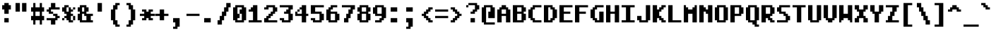 SplineFontDB: 3.0
FontName: TamzenCode7x14
FullName: Tamzen Code 7x14
FamilyName: TamzenCode7x14
Weight: Regular
Copyright: (c) 2015 Scott Fial
Version: 1.11
ItalicAngle: 0
UnderlinePosition: -15
UnderlineWidth: 10
Ascent: 100
Descent: 30
InvalidEm: 0
sfntRevision: 0x00011c29
LayerCount: 2
Layer: 0 1 "Back" 1
Layer: 1 1 "Fore" 0
XUID: [1021 264 -769995593 25219]
StyleMap: 0x0020
FSType: 0
OS2Version: 3
OS2_WeightWidthSlopeOnly: 0
OS2_UseTypoMetrics: 0
CreationTime: 1539872854
ModificationTime: 1564380173
PfmFamily: 49
TTFWeight: 400
TTFWidth: 5
LineGap: 0
VLineGap: 0
Panose: 0 0 0 0 0 0 0 0 0 0
OS2TypoAscent: 100
OS2TypoAOffset: 0
OS2TypoDescent: -30
OS2TypoDOffset: 0
OS2TypoLinegap: 0
OS2WinAscent: 100
OS2WinAOffset: 0
OS2WinDescent: 30
OS2WinDOffset: 0
HheadAscent: 100
HheadAOffset: 0
HheadDescent: -30
HheadDOffset: 0
OS2SubXSize: 140
OS2SubYSize: 140
OS2SubXOff: 0
OS2SubYOff: 70
OS2SupXSize: 140
OS2SupYSize: 140
OS2SupXOff: 0
OS2SupYOff: 70
OS2StrikeYSize: 10
OS2StrikeYPos: 55
OS2CapHeight: 80
OS2XHeight: 60
OS2Vendor: 'KBnP'
OS2CodePages: 00000000.00000000
OS2UnicodeRanges: 00000003.00000000.00000000.00000000
MarkAttachClasses: 1
DEI: 91125
ShortTable: maxp 16
  1
  0
  191
  132
  33
  0
  0
  2
  0
  0
  0
  0
  0
  0
  0
  0
EndShort
LangName: 1033 "" "" "" "" "" "1.11" "" "" "Misc" "" "" "http://www.kreativekorp.com/software/bitsnpicas/"
Encoding: UnicodeBmp
UnicodeInterp: none
NameList: AGL For New Fonts
DisplaySize: -48
AntiAlias: 1
FitToEm: 0
WinInfo: 60 30 16
BeginPrivate: 0
EndPrivate
TeXData: 1 0 0 524288 262144 174762 449390 1048576 174762 783286 444596 497025 792723 393216 433062 380633 303038 157286 324010 404750 52429 2506097 1059062 262144
BeginChars: 65537 191

StartChar: .notdef
Encoding: 65536 -1 0
Width: 0
VWidth: 140
Flags: W
LayerCount: 2
EndChar

StartChar: .null
Encoding: 0 -1 1
AltUni2: 000000.ffffffff.0
Width: 70
VWidth: 140
Flags: W
LayerCount: 2
Fore
SplineSet
10 0 m 1,0,-1
 10 80 l 1,1,-1
 70 80 l 1,2,-1
 70 0 l 1,3,-1
 10 0 l 1,0,-1
50 10 m 1,4,-1
 50 70 l 1,5,-1
 30 70 l 1,6,-1
 30 10 l 1,7,-1
 50 10 l 1,4,-1
EndSplineSet
EndChar

StartChar: nonmarkingreturn
Encoding: 13 13 2
Width: 70
VWidth: 140
Flags: W
LayerCount: 2
Fore
SplineSet
40 30 m 1,0,-1
 40 -30 l 1,1,-1
 20 -30 l 1,2,-1
 20 40 l 1,3,-1
 70 40 l 1,4,-1
 70 30 l 1,5,-1
 40 30 l 1,0,-1
EndSplineSet
EndChar

StartChar: space
Encoding: 32 32 3
Width: 70
VWidth: 140
Flags: W
LayerCount: 2
EndChar

StartChar: uni0002
Encoding: 2 2 4
Width: 70
VWidth: 140
Flags: W
LayerCount: 2
Fore
SplineSet
0 10 m 1,0,-1
 0 20 l 1,1,-1
 10 20 l 1,2,-1
 10 10 l 1,3,-1
 0 10 l 1,0,-1
0 -20 m 1,4,-1
 0 -10 l 1,5,-1
 10 -10 l 1,6,-1
 10 -20 l 1,7,-1
 0 -20 l 1,4,-1
0 40 m 1,8,-1
 0 50 l 1,9,-1
 10 50 l 1,10,-1
 10 40 l 1,11,-1
 0 40 l 1,8,-1
0 70 m 1,12,-1
 0 80 l 1,13,-1
 10 80 l 1,14,-1
 10 70 l 1,15,-1
 0 70 l 1,12,-1
30 100 m 1025,16,-1
30 10 m 1,17,-1
 30 20 l 1,18,-1
 40 20 l 1,19,-1
 40 10 l 1,20,-1
 30 10 l 1,17,-1
30 0 m 1,21,-1
 20 0 l 1,22,-1
 20 10 l 1,23,-1
 30 10 l 1,24,-1
 30 0 l 1,21,-1
30 -20 m 1,25,-1
 30 -10 l 1,26,-1
 40 -10 l 1,27,-1
 40 -20 l 1,28,-1
 30 -20 l 1,25,-1
30 40 m 1,29,-1
 30 50 l 1,30,-1
 40 50 l 1,31,-1
 40 40 l 1,32,-1
 30 40 l 1,29,-1
30 30 m 1,33,-1
 20 30 l 1,34,-1
 20 40 l 1,35,-1
 30 40 l 1,36,-1
 30 30 l 1,33,-1
30 -30 m 1,37,-1
 20 -30 l 1,38,-1
 20 -20 l 1,39,-1
 30 -20 l 1,40,-1
 30 -30 l 1,37,-1
30 70 m 1,41,-1
 30 60 l 1,42,-1
 20 60 l 1,43,-1
 20 70 l 1,44,-1
 30 70 l 1,41,-1
30 100 m 1,45,-1
 30 90 l 1,46,-1
 20 90 l 1,47,-1
 20 100 l 1,48,-1
 30 100 l 1,45,-1
30 80 m 1,49,-1
 40 80 l 1,50,-1
 40 70 l 1,51,-1
 30 70 l 1,52,-1
 30 80 l 1,49,-1
60 10 m 1,53,-1
 60 20 l 1,54,-1
 70 20 l 1,55,-1
 70 10 l 1,56,-1
 60 10 l 1,53,-1
60 0 m 1,57,-1
 50 0 l 1,58,-1
 50 10 l 1,59,-1
 60 10 l 1,60,-1
 60 0 l 1,57,-1
60 -20 m 1,61,-1
 60 -10 l 1,62,-1
 70 -10 l 1,63,-1
 70 -20 l 1,64,-1
 60 -20 l 1,61,-1
60 40 m 1,65,-1
 60 50 l 1,66,-1
 70 50 l 1,67,-1
 70 40 l 1,68,-1
 60 40 l 1,65,-1
60 30 m 1,69,-1
 50 30 l 1,70,-1
 50 40 l 1,71,-1
 60 40 l 1,72,-1
 60 30 l 1,69,-1
60 -30 m 1,73,-1
 50 -30 l 1,74,-1
 50 -20 l 1,75,-1
 60 -20 l 1,76,-1
 60 -30 l 1,73,-1
60 70 m 1,77,-1
 60 60 l 1,78,-1
 50 60 l 1,79,-1
 50 70 l 1,80,-1
 60 70 l 1,77,-1
60 100 m 1,81,-1
 60 90 l 1,82,-1
 50 90 l 1,83,-1
 50 100 l 1,84,-1
 60 100 l 1,81,-1
60 80 m 1,85,-1
 70 80 l 1,86,-1
 70 70 l 1,87,-1
 60 70 l 1,88,-1
 60 80 l 1,85,-1
60 100 m 1025,89,-1
10 20 m 1,90,-1
 10 30 l 1,91,-1
 20 30 l 1,92,-1
 20 20 l 1,93,-1
 10 20 l 1,90,-1
10 -10 m 1,94,-1
 10 0 l 1,95,-1
 20 0 l 1,96,-1
 20 -10 l 1,97,-1
 10 -10 l 1,94,-1
10 50 m 1,98,-1
 10 60 l 1,99,-1
 20 60 l 1,100,-1
 20 50 l 1,101,-1
 10 50 l 1,98,-1
10 80 m 1,102,-1
 10 90 l 1,103,-1
 20 90 l 1,104,-1
 20 80 l 1,105,-1
 10 80 l 1,102,-1
40 20 m 1,106,-1
 40 30 l 1,107,-1
 50 30 l 1,108,-1
 50 20 l 1,109,-1
 40 20 l 1,106,-1
40 -10 m 1,110,-1
 40 0 l 1,111,-1
 50 0 l 1,112,-1
 50 -10 l 1,113,-1
 40 -10 l 1,110,-1
40 50 m 1,114,-1
 40 60 l 1,115,-1
 50 60 l 1,116,-1
 50 50 l 1,117,-1
 40 50 l 1,114,-1
40 80 m 1,118,-1
 40 90 l 1,119,-1
 50 90 l 1,120,-1
 50 80 l 1,121,-1
 40 80 l 1,118,-1
EndSplineSet
EndChar

StartChar: uni0007
Encoding: 7 7 5
Width: 70
VWidth: 140
Flags: W
LayerCount: 2
Fore
SplineSet
0 50 m 1,0,-1
 0 70 l 1,1,-1
 10 70 l 1,2,-1
 10 80 l 1,3,-1
 40 80 l 1,4,-1
 40 70 l 1,5,-1
 50 70 l 1,6,-1
 50 50 l 1,7,-1
 40 50 l 1,8,-1
 40 40 l 1,9,-1
 10 40 l 1,10,-1
 10 50 l 1,11,-1
 0 50 l 1,0,-1
20 50 m 1,12,-1
 30 50 l 1,13,-1
 30 70 l 1,14,-1
 20 70 l 1,15,-1
 20 50 l 1,12,-1
EndSplineSet
EndChar

StartChar: uni000B
Encoding: 11 11 6
Width: 70
VWidth: 140
Flags: W
LayerCount: 2
Fore
SplineSet
0 30 m 1,0,-1
 0 40 l 1,1,-1
 20 40 l 1,2,-1
 20 110 l 1,3,-1
 40 110 l 1,4,-1
 40 30 l 1,5,-1
 0 30 l 1,0,-1
EndSplineSet
EndChar

StartChar: uni000C
Encoding: 12 12 7
Width: 70
VWidth: 140
Flags: W
LayerCount: 2
Fore
SplineSet
0 30 m 1,0,-1
 0 40 l 1,1,-1
 40 40 l 1,2,-1
 40 -30 l 1,3,-1
 20 -30 l 1,4,-1
 20 30 l 1,5,-1
 0 30 l 1,0,-1
EndSplineSet
EndChar

StartChar: uni000E
Encoding: 14 14 8
Width: 70
VWidth: 140
Flags: W
LayerCount: 2
Fore
SplineSet
40 40 m 1,0,-1
 70 40 l 1,1,-1
 70 30 l 1,2,-1
 20 30 l 1,3,-1
 20 110 l 1,4,-1
 40 110 l 1,5,-1
 40 40 l 1,0,-1
EndSplineSet
EndChar

StartChar: uni000F
Encoding: 15 15 9
Width: 70
VWidth: 140
Flags: W
LayerCount: 2
Fore
SplineSet
0 30 m 1,0,-1
 0 40 l 1,1,-1
 20 40 l 1,2,-1
 20 110 l 1,3,-1
 40 110 l 1,4,-1
 40 40 l 1,5,-1
 70 40 l 1,6,-1
 70 30 l 1,7,-1
 40 30 l 1,8,-1
 40 -30 l 1,9,-1
 20 -30 l 1,10,-1
 20 30 l 1,11,-1
 0 30 l 1,0,-1
EndSplineSet
EndChar

StartChar: uni0012
Encoding: 18 18 10
Width: 70
VWidth: 140
Flags: W
LayerCount: 2
Fore
SplineSet
0 30 m 1,0,-1
 0 40 l 1,1,-1
 70 40 l 1,2,-1
 70 30 l 1,3,-1
 0 30 l 1,0,-1
EndSplineSet
EndChar

StartChar: uni0015
Encoding: 21 21 11
Width: 70
VWidth: 140
Flags: W
LayerCount: 2
Fore
SplineSet
40 40 m 1,0,-1
 70 40 l 1,1,-1
 70 30 l 1,2,-1
 40 30 l 1,3,-1
 40 -30 l 1,4,-1
 20 -30 l 1,5,-1
 20 110 l 1,6,-1
 40 110 l 1,7,-1
 40 40 l 1,0,-1
EndSplineSet
EndChar

StartChar: uni0016
Encoding: 22 22 12
Width: 70
VWidth: 140
Flags: W
LayerCount: 2
Fore
SplineSet
0 30 m 1,0,-1
 0 40 l 1,1,-1
 20 40 l 1,2,-1
 20 110 l 1,3,-1
 40 110 l 1,4,-1
 40 -30 l 1,5,-1
 20 -30 l 1,6,-1
 20 30 l 1,7,-1
 0 30 l 1,0,-1
EndSplineSet
EndChar

StartChar: uni0017
Encoding: 23 23 13
Width: 70
VWidth: 140
Flags: W
LayerCount: 2
Fore
SplineSet
0 30 m 1,0,-1
 0 40 l 1,1,-1
 20 40 l 1,2,-1
 20 110 l 1,3,-1
 40 110 l 1,4,-1
 40 40 l 1,5,-1
 70 40 l 1,6,-1
 70 30 l 1,7,-1
 0 30 l 1,0,-1
EndSplineSet
EndChar

StartChar: uni0018
Encoding: 24 24 14
Width: 70
VWidth: 140
Flags: W
LayerCount: 2
Fore
SplineSet
0 30 m 1,0,-1
 0 40 l 1,1,-1
 70 40 l 1,2,-1
 70 30 l 1,3,-1
 40 30 l 1,4,-1
 40 -30 l 1,5,-1
 20 -30 l 1,6,-1
 20 30 l 1,7,-1
 0 30 l 1,0,-1
EndSplineSet
EndChar

StartChar: uni0019
Encoding: 25 25 15
Width: 70
VWidth: 140
Flags: W
LayerCount: 2
Fore
SplineSet
40 -30 m 1,0,-1
 20 -30 l 1,1,-1
 20 110 l 1,2,-1
 40 110 l 1,3,-1
 40 -30 l 1,0,-1
EndSplineSet
EndChar

StartChar: uni001E
Encoding: 30 30 16
Width: 70
VWidth: 140
Flags: W
LayerCount: 2
Fore
SplineSet
0 0 m 1,0,-1
 0 10 l 1,1,-1
 10 10 l 1,2,-1
 10 30 l 1,3,-1
 0 30 l 1,4,-1
 0 40 l 1,5,-1
 10 40 l 1,6,-1
 10 70 l 1,7,-1
 20 70 l 1,8,-1
 20 80 l 1,9,-1
 50 80 l 1,10,-1
 50 70 l 1,11,-1
 60 70 l 1,12,-1
 60 60 l 1,13,-1
 40 60 l 1,14,-1
 40 70 l 1,15,-1
 30 70 l 1,16,-1
 30 40 l 1,17,-1
 50 40 l 1,18,-1
 50 30 l 1,19,-1
 30 30 l 1,20,-1
 30 10 l 1,21,-1
 60 10 l 1,22,-1
 60 0 l 1,23,-1
 0 0 l 1,0,-1
EndSplineSet
EndChar

StartChar: exclam
Encoding: 33 33 17
Width: 70
VWidth: 140
Flags: W
LayerCount: 2
Fore
SplineSet
10 60 m 1,0,-1
 10 80 l 1,1,-1
 20 80 l 1,2,-1
 20 90 l 1,3,-1
 40 90 l 1,4,-1
 40 80 l 1,5,-1
 50 80 l 1,6,-1
 50 60 l 1,7,-1
 40 60 l 1,8,-1
 40 40 l 1,9,-1
 20 40 l 1,10,-1
 20 60 l 1,11,-1
 10 60 l 1,0,-1
20 20 m 1,12,-1
 40 20 l 1,13,-1
 40 0 l 1,14,-1
 20 0 l 1,15,-1
 20 20 l 1,12,-1
EndSplineSet
EndChar

StartChar: quotedbl
Encoding: 34 34 18
Width: 70
VWidth: 140
Flags: W
LayerCount: 2
Fore
SplineSet
0 50 m 1,0,-1
 0 90 l 1,1,-1
 20 90 l 1,2,-1
 20 50 l 1,3,-1
 0 50 l 1,0,-1
50 50 m 1,4,-1
 30 50 l 1,5,-1
 30 90 l 1,6,-1
 50 90 l 1,7,-1
 50 50 l 1,4,-1
EndSplineSet
EndChar

StartChar: numbersign
Encoding: 35 35 19
Width: 70
VWidth: 140
Flags: W
LayerCount: 2
Fore
SplineSet
0 10 m 1,0,-1
 0 30 l 1,1,-1
 10 30 l 1,2,-1
 10 50 l 1,3,-1
 0 50 l 1,4,-1
 0 70 l 1,5,-1
 10 70 l 1,6,-1
 10 90 l 1,7,-1
 20 90 l 1,8,-1
 20 70 l 1,9,-1
 40 70 l 1,10,-1
 40 90 l 1,11,-1
 50 90 l 1,12,-1
 50 70 l 1,13,-1
 60 70 l 1,14,-1
 60 50 l 1,15,-1
 50 50 l 1,16,-1
 50 30 l 1,17,-1
 60 30 l 1,18,-1
 60 10 l 1,19,-1
 50 10 l 1,20,-1
 50 -10 l 1,21,-1
 40 -10 l 1,22,-1
 40 10 l 1,23,-1
 20 10 l 1,24,-1
 20 -10 l 1,25,-1
 10 -10 l 1,26,-1
 10 10 l 1,27,-1
 0 10 l 1,0,-1
20 50 m 1,28,-1
 20 30 l 1,29,-1
 40 30 l 1,30,-1
 40 50 l 1,31,-1
 20 50 l 1,28,-1
EndSplineSet
EndChar

StartChar: dollar
Encoding: 36 36 20
Width: 70
VWidth: 140
Flags: W
LayerCount: 2
Fore
SplineSet
0 10 m 1,0,-1
 0 20 l 1,1,-1
 40 20 l 1,2,-1
 40 30 l 1,3,-1
 30 30 l 1,4,-1
 30 40 l 1,5,-1
 50 40 l 1,6,-1
 50 30 l 1,7,-1
 60 30 l 1,8,-1
 60 20 l 1,9,-1
 50 20 l 1,10,-1
 50 10 l 1,11,-1
 40 10 l 1,12,-1
 40 -10 l 1,13,-1
 20 -10 l 1,14,-1
 20 10 l 1,15,-1
 0 10 l 1,0,-1
0 50 m 1,16,-1
 0 60 l 1,17,-1
 10 60 l 1,18,-1
 10 70 l 1,19,-1
 20 70 l 1,20,-1
 20 90 l 1,21,-1
 40 90 l 1,22,-1
 40 70 l 1,23,-1
 60 70 l 1,24,-1
 60 60 l 1,25,-1
 20 60 l 1,26,-1
 20 50 l 1,27,-1
 30 50 l 1,28,-1
 30 40 l 1,29,-1
 10 40 l 1,30,-1
 10 50 l 1,31,-1
 0 50 l 1,16,-1
EndSplineSet
EndChar

StartChar: percent
Encoding: 37 37 21
Width: 70
VWidth: 140
Flags: W
LayerCount: 2
Fore
SplineSet
0 10 m 1,0,-1
 0 20 l 1,1,-1
 10 20 l 1,2,-1
 10 10 l 1,3,-1
 0 10 l 1,0,-1
0 50 m 1,4,-1
 0 70 l 1,5,-1
 10 70 l 1,6,-1
 10 80 l 1,7,-1
 30 80 l 1,8,-1
 30 70 l 1,9,-1
 20 70 l 1,10,-1
 20 50 l 1,11,-1
 30 50 l 1,12,-1
 30 70 l 1,13,-1
 40 70 l 1,14,-1
 40 60 l 1,15,-1
 50 60 l 1,16,-1
 50 50 l 1,17,-1
 40 50 l 1,18,-1
 40 40 l 1,19,-1
 50 40 l 1,20,-1
 50 30 l 1,21,-1
 40 30 l 1,22,-1
 40 10 l 1,23,-1
 50 10 l 1,24,-1
 50 0 l 1,25,-1
 30 0 l 1,26,-1
 30 10 l 1,27,-1
 20 10 l 1,28,-1
 20 20 l 1,29,-1
 10 20 l 1,30,-1
 10 30 l 1,31,-1
 20 30 l 1,32,-1
 20 40 l 1,33,-1
 10 40 l 1,34,-1
 10 50 l 1,35,-1
 0 50 l 1,4,-1
60 10 m 1,36,-1
 50 10 l 1,37,-1
 50 30 l 1,38,-1
 60 30 l 1,39,-1
 60 10 l 1,36,-1
60 70 m 1,40,-1
 60 60 l 1,41,-1
 50 60 l 1,42,-1
 50 70 l 1,43,-1
 60 70 l 1,40,-1
EndSplineSet
EndChar

StartChar: ampersand
Encoding: 38 38 22
Width: 70
VWidth: 140
Flags: W
LayerCount: 2
Fore
SplineSet
0 10 m 1,0,-1
 0 40 l 1,1,-1
 10 40 l 1,2,-1
 10 50 l 1,3,-1
 0 50 l 1,4,-1
 0 70 l 1,5,-1
 10 70 l 1,6,-1
 10 80 l 1,7,-1
 40 80 l 1,8,-1
 40 70 l 1,9,-1
 50 70 l 1,10,-1
 50 50 l 1,11,-1
 40 50 l 1,12,-1
 40 40 l 1,13,-1
 70 40 l 1,14,-1
 70 30 l 1,15,-1
 60 30 l 1,16,-1
 60 10 l 1,17,-1
 70 10 l 1,18,-1
 70 0 l 1,19,-1
 10 0 l 1,20,-1
 10 10 l 1,21,-1
 0 10 l 1,0,-1
20 10 m 1,22,-1
 40 10 l 1,23,-1
 40 30 l 1,24,-1
 30 30 l 1,25,-1
 30 40 l 1,26,-1
 20 40 l 1,27,-1
 20 10 l 1,22,-1
20 50 m 1,28,-1
 30 50 l 1,29,-1
 30 70 l 1,30,-1
 20 70 l 1,31,-1
 20 50 l 1,28,-1
EndSplineSet
EndChar

StartChar: quotesingle
Encoding: 39 39 23
Width: 70
VWidth: 140
Flags: W
LayerCount: 2
Fore
SplineSet
40 50 m 1,0,-1
 20 50 l 1,1,-1
 20 90 l 1,2,-1
 40 90 l 1,3,-1
 40 50 l 1,0,-1
EndSplineSet
EndChar

StartChar: parenleft
Encoding: 40 40 24
Width: 70
VWidth: 140
Flags: W
LayerCount: 2
Fore
SplineSet
10 10 m 1,0,-1
 10 60 l 1,1,-1
 20 60 l 1,2,-1
 20 80 l 1,3,-1
 30 80 l 1,4,-1
 30 90 l 1,5,-1
 50 90 l 1,6,-1
 50 80 l 1,7,-1
 40 80 l 1,8,-1
 40 60 l 1,9,-1
 30 60 l 1,10,-1
 30 10 l 1,11,-1
 40 10 l 1,12,-1
 40 -10 l 1,13,-1
 50 -10 l 1,14,-1
 50 -20 l 1,15,-1
 30 -20 l 1,16,-1
 30 -10 l 1,17,-1
 20 -10 l 1,18,-1
 20 10 l 1,19,-1
 10 10 l 1,0,-1
EndSplineSet
EndChar

StartChar: parenright
Encoding: 41 41 25
Width: 70
VWidth: 140
Flags: W
LayerCount: 2
Fore
SplineSet
10 -20 m 1,0,-1
 10 -10 l 1,1,-1
 20 -10 l 1,2,-1
 20 10 l 1,3,-1
 30 10 l 1,4,-1
 30 60 l 1,5,-1
 20 60 l 1,6,-1
 20 80 l 1,7,-1
 10 80 l 1,8,-1
 10 90 l 1,9,-1
 30 90 l 1,10,-1
 30 80 l 1,11,-1
 40 80 l 1,12,-1
 40 60 l 1,13,-1
 50 60 l 1,14,-1
 50 10 l 1,15,-1
 40 10 l 1,16,-1
 40 -10 l 1,17,-1
 30 -10 l 1,18,-1
 30 -20 l 1,19,-1
 10 -20 l 1,0,-1
EndSplineSet
EndChar

StartChar: asterisk
Encoding: 42 42 26
Width: 70
VWidth: 140
Flags: W
LayerCount: 2
Fore
SplineSet
0 30 m 1,0,-1
 0 40 l 1,1,-1
 20 40 l 1,2,-1
 20 50 l 1,3,-1
 10 50 l 1,4,-1
 10 60 l 1,5,-1
 30 60 l 1,6,-1
 30 50 l 1,7,-1
 40 50 l 1,8,-1
 40 60 l 1,9,-1
 60 60 l 1,10,-1
 60 50 l 1,11,-1
 50 50 l 1,12,-1
 50 40 l 1,13,-1
 70 40 l 1,14,-1
 70 30 l 1,15,-1
 50 30 l 1,16,-1
 50 20 l 1,17,-1
 60 20 l 1,18,-1
 60 10 l 1,19,-1
 40 10 l 1,20,-1
 40 20 l 1,21,-1
 30 20 l 1,22,-1
 30 10 l 1,23,-1
 10 10 l 1,24,-1
 10 20 l 1,25,-1
 20 20 l 1,26,-1
 20 30 l 1,27,-1
 0 30 l 1,0,-1
EndSplineSet
EndChar

StartChar: plus
Encoding: 43 43 27
Width: 70
VWidth: 140
Flags: W
LayerCount: 2
Fore
SplineSet
40 10 m 1,0,-1
 20 10 l 1,1,-1
 20 30 l 1,2,-1
 0 30 l 1,3,-1
 0 40 l 1,4,-1
 20 40 l 1,5,-1
 20 60 l 1,6,-1
 40 60 l 1,7,-1
 40 40 l 1,8,-1
 60 40 l 1,9,-1
 60 30 l 1,10,-1
 40 30 l 1,11,-1
 40 10 l 1,0,-1
EndSplineSet
EndChar

StartChar: comma
Encoding: 44 44 28
Width: 70
VWidth: 140
Flags: W
LayerCount: 2
Fore
SplineSet
40 -20 m 1,0,-1
 30 -20 l 1,1,-1
 30 -30 l 1,2,-1
 10 -30 l 1,3,-1
 10 -20 l 1,4,-1
 20 -20 l 1,5,-1
 20 0 l 1,6,-1
 10 0 l 1,7,-1
 10 20 l 1,8,-1
 40 20 l 1,9,-1
 40 -20 l 1,0,-1
EndSplineSet
EndChar

StartChar: hyphen
Encoding: 45 45 29
Width: 70
VWidth: 140
Flags: W
LayerCount: 2
Fore
SplineSet
0 30 m 1,0,-1
 0 40 l 1,1,-1
 60 40 l 1,2,-1
 60 30 l 1,3,-1
 0 30 l 1,0,-1
EndSplineSet
EndChar

StartChar: period
Encoding: 46 46 30
Width: 70
VWidth: 140
Flags: W
LayerCount: 2
Fore
SplineSet
40 20 m 1,0,-1
 40 0 l 1,1,-1
 10 0 l 1,2,-1
 10 20 l 1,3,-1
 40 20 l 1,0,-1
EndSplineSet
EndChar

StartChar: slash
Encoding: 47 47 31
Width: 70
VWidth: 140
Flags: W
LayerCount: 2
Fore
SplineSet
0 10 m 1,0,-1
 10 10 l 1,1,-1
 10 30 l 1,2,-1
 20 30 l 1,3,-1
 20 50 l 1,4,-1
 30 50 l 1,5,-1
 30 70 l 1,6,-1
 40 70 l 1,7,-1
 40 90 l 1,8,-1
 60 90 l 1,9,-1
 60 70 l 1,10,-1
 50 70 l 1,11,-1
 50 50 l 1,12,-1
 40 50 l 1,13,-1
 40 30 l 1,14,-1
 30 30 l 1,15,-1
 30 10 l 1,16,-1
 20 10 l 1,17,-1
 20 -10 l 1,18,-1
 0 -10 l 1,19,-1
 0 10 l 1,0,-1
EndSplineSet
EndChar

StartChar: zero
Encoding: 48 48 32
Width: 70
VWidth: 140
Flags: W
LayerCount: 2
Fore
SplineSet
0 10 m 1,0,-1
 0 70 l 1,1,-1
 10 70 l 1,2,-1
 10 80 l 1,3,-1
 50 80 l 1,4,-1
 50 70 l 1,5,-1
 60 70 l 1,6,-1
 60 10 l 1,7,-1
 50 10 l 1,8,-1
 50 0 l 1,9,-1
 10 0 l 1,10,-1
 10 10 l 1,11,-1
 0 10 l 1,0,-1
20 20 m 1,12,-1
 20 10 l 1,13,-1
 40 10 l 1,14,-1
 40 40 l 1,15,-1
 30 40 l 1,16,-1
 30 60 l 1,17,-1
 40 60 l 1,18,-1
 40 70 l 1,19,-1
 20 70 l 1,20,-1
 20 40 l 1,21,-1
 30 40 l 1,22,-1
 30 20 l 1,23,-1
 20 20 l 1,12,-1
EndSplineSet
EndChar

StartChar: one
Encoding: 49 49 33
Width: 70
VWidth: 140
Flags: W
LayerCount: 2
Fore
SplineSet
0 0 m 1,0,-1
 0 10 l 1,1,-1
 20 10 l 1,2,-1
 20 50 l 1,3,-1
 0 50 l 1,4,-1
 0 60 l 1,5,-1
 10 60 l 1,6,-1
 10 70 l 1,7,-1
 20 70 l 1,8,-1
 20 80 l 1,9,-1
 40 80 l 1,10,-1
 40 10 l 1,11,-1
 60 10 l 1,12,-1
 60 0 l 1,13,-1
 0 0 l 1,0,-1
EndSplineSet
EndChar

StartChar: two
Encoding: 50 50 34
Width: 70
VWidth: 140
Flags: W
LayerCount: 2
Fore
SplineSet
0 20 m 1,0,-1
 10 20 l 1,1,-1
 10 30 l 1,2,-1
 20 30 l 1,3,-1
 20 40 l 1,4,-1
 30 40 l 1,5,-1
 30 50 l 1,6,-1
 40 50 l 1,7,-1
 40 70 l 1,8,-1
 20 70 l 1,9,-1
 20 60 l 1,10,-1
 0 60 l 1,11,-1
 0 70 l 1,12,-1
 10 70 l 1,13,-1
 10 80 l 1,14,-1
 50 80 l 1,15,-1
 50 70 l 1,16,-1
 60 70 l 1,17,-1
 60 50 l 1,18,-1
 50 50 l 1,19,-1
 50 40 l 1,20,-1
 40 40 l 1,21,-1
 40 30 l 1,22,-1
 30 30 l 1,23,-1
 30 20 l 1,24,-1
 20 20 l 1,25,-1
 20 10 l 1,26,-1
 60 10 l 1,27,-1
 60 0 l 1,28,-1
 0 0 l 1,29,-1
 0 20 l 1,0,-1
EndSplineSet
EndChar

StartChar: three
Encoding: 51 51 35
Width: 70
VWidth: 140
Flags: W
LayerCount: 2
Fore
SplineSet
0 10 m 1,0,-1
 0 20 l 1,1,-1
 20 20 l 1,2,-1
 20 10 l 1,3,-1
 40 10 l 1,4,-1
 40 40 l 1,5,-1
 20 40 l 1,6,-1
 20 50 l 1,7,-1
 30 50 l 1,8,-1
 30 60 l 1,9,-1
 40 60 l 1,10,-1
 40 70 l 1,11,-1
 0 70 l 1,12,-1
 0 80 l 1,13,-1
 60 80 l 1,14,-1
 60 60 l 1,15,-1
 50 60 l 1,16,-1
 50 40 l 1,17,-1
 60 40 l 1,18,-1
 60 10 l 1,19,-1
 50 10 l 1,20,-1
 50 0 l 1,21,-1
 10 0 l 1,22,-1
 10 10 l 1,23,-1
 0 10 l 1,0,-1
EndSplineSet
EndChar

StartChar: four
Encoding: 52 52 36
Width: 70
VWidth: 140
Flags: W
LayerCount: 2
Fore
SplineSet
0 50 m 1,0,-1
 10 50 l 1,1,-1
 10 40 l 1,2,-1
 30 40 l 1,3,-1
 30 60 l 1,4,-1
 20 60 l 1,5,-1
 20 70 l 1,6,-1
 30 70 l 1,7,-1
 30 80 l 1,8,-1
 50 80 l 1,9,-1
 50 40 l 1,10,-1
 60 40 l 1,11,-1
 60 30 l 1,12,-1
 50 30 l 1,13,-1
 50 0 l 1,14,-1
 30 0 l 1,15,-1
 30 30 l 1,16,-1
 0 30 l 1,17,-1
 0 50 l 1,0,-1
10 50 m 1,18,-1
 10 60 l 1,19,-1
 20 60 l 1,20,-1
 20 50 l 1,21,-1
 10 50 l 1,18,-1
EndSplineSet
EndChar

StartChar: five
Encoding: 53 53 37
Width: 70
VWidth: 140
Flags: W
LayerCount: 2
Fore
SplineSet
0 10 m 1,0,-1
 0 20 l 1,1,-1
 20 20 l 1,2,-1
 20 10 l 1,3,-1
 40 10 l 1,4,-1
 40 40 l 1,5,-1
 0 40 l 1,6,-1
 0 80 l 1,7,-1
 60 80 l 1,8,-1
 60 70 l 1,9,-1
 20 70 l 1,10,-1
 20 50 l 1,11,-1
 50 50 l 1,12,-1
 50 40 l 1,13,-1
 60 40 l 1,14,-1
 60 10 l 1,15,-1
 50 10 l 1,16,-1
 50 0 l 1,17,-1
 10 0 l 1,18,-1
 10 10 l 1,19,-1
 0 10 l 1,0,-1
EndSplineSet
EndChar

StartChar: six
Encoding: 54 54 38
Width: 70
VWidth: 140
Flags: W
LayerCount: 2
Fore
SplineSet
0 10 m 1,0,-1
 0 60 l 1,1,-1
 10 60 l 1,2,-1
 10 70 l 1,3,-1
 20 70 l 1,4,-1
 20 80 l 1,5,-1
 50 80 l 1,6,-1
 50 70 l 1,7,-1
 30 70 l 1,8,-1
 30 60 l 1,9,-1
 20 60 l 1,10,-1
 20 50 l 1,11,-1
 50 50 l 1,12,-1
 50 40 l 1,13,-1
 60 40 l 1,14,-1
 60 10 l 1,15,-1
 50 10 l 1,16,-1
 50 0 l 1,17,-1
 10 0 l 1,18,-1
 10 10 l 1,19,-1
 0 10 l 1,0,-1
20 10 m 1,20,-1
 40 10 l 1,21,-1
 40 40 l 1,22,-1
 20 40 l 1,23,-1
 20 10 l 1,20,-1
EndSplineSet
EndChar

StartChar: seven
Encoding: 55 55 39
Width: 70
VWidth: 140
Flags: W
LayerCount: 2
Fore
SplineSet
0 70 m 1,0,-1
 0 80 l 1,1,-1
 60 80 l 1,2,-1
 60 60 l 1,3,-1
 50 60 l 1,4,-1
 50 40 l 1,5,-1
 40 40 l 1,6,-1
 40 20 l 1,7,-1
 30 20 l 1,8,-1
 30 0 l 1,9,-1
 10 0 l 1,10,-1
 10 20 l 1,11,-1
 20 20 l 1,12,-1
 20 40 l 1,13,-1
 30 40 l 1,14,-1
 30 60 l 1,15,-1
 40 60 l 1,16,-1
 40 70 l 1,17,-1
 0 70 l 1,0,-1
EndSplineSet
EndChar

StartChar: eight
Encoding: 56 56 40
Width: 70
VWidth: 140
Flags: W
LayerCount: 2
Fore
SplineSet
0 10 m 1,0,-1
 0 40 l 1,1,-1
 10 40 l 1,2,-1
 10 50 l 1,3,-1
 0 50 l 1,4,-1
 0 70 l 1,5,-1
 10 70 l 1,6,-1
 10 80 l 1,7,-1
 50 80 l 1,8,-1
 50 70 l 1,9,-1
 60 70 l 1,10,-1
 60 50 l 1,11,-1
 50 50 l 1,12,-1
 50 40 l 1,13,-1
 60 40 l 1,14,-1
 60 10 l 1,15,-1
 50 10 l 1,16,-1
 50 0 l 1,17,-1
 10 0 l 1,18,-1
 10 10 l 1,19,-1
 0 10 l 1,0,-1
20 10 m 1,20,-1
 40 10 l 1,21,-1
 40 40 l 1,22,-1
 20 40 l 1,23,-1
 20 10 l 1,20,-1
20 50 m 1,24,-1
 40 50 l 1,25,-1
 40 70 l 1,26,-1
 20 70 l 1,27,-1
 20 50 l 1,24,-1
EndSplineSet
EndChar

StartChar: nine
Encoding: 57 57 41
Width: 70
VWidth: 140
Flags: W
LayerCount: 2
Fore
SplineSet
0 40 m 1,0,-1
 0 70 l 1,1,-1
 10 70 l 1,2,-1
 10 80 l 1,3,-1
 50 80 l 1,4,-1
 50 70 l 1,5,-1
 60 70 l 1,6,-1
 60 20 l 1,7,-1
 50 20 l 1,8,-1
 50 10 l 1,9,-1
 40 10 l 1,10,-1
 40 0 l 1,11,-1
 10 0 l 1,12,-1
 10 10 l 1,13,-1
 30 10 l 1,14,-1
 30 20 l 1,15,-1
 40 20 l 1,16,-1
 40 30 l 1,17,-1
 10 30 l 1,18,-1
 10 40 l 1,19,-1
 0 40 l 1,0,-1
20 40 m 1,20,-1
 40 40 l 1,21,-1
 40 70 l 1,22,-1
 20 70 l 1,23,-1
 20 40 l 1,20,-1
EndSplineSet
EndChar

StartChar: colon
Encoding: 58 58 42
Width: 70
VWidth: 140
Flags: W
LayerCount: 2
Fore
SplineSet
40 20 m 1,0,-1
 40 0 l 1,1,-1
 10 0 l 1,2,-1
 10 20 l 1,3,-1
 40 20 l 1,0,-1
40 50 m 1,4,-1
 10 50 l 1,5,-1
 10 70 l 1,6,-1
 40 70 l 1,7,-1
 40 50 l 1,4,-1
EndSplineSet
EndChar

StartChar: semicolon
Encoding: 59 59 43
Width: 70
VWidth: 140
Flags: W
LayerCount: 2
Fore
SplineSet
10 -20 m 1,0,-1
 20 -20 l 1,1,-1
 20 0 l 1,2,-1
 10 0 l 1,3,-1
 10 20 l 1,4,-1
 40 20 l 1,5,-1
 40 -20 l 1,6,-1
 30 -20 l 1,7,-1
 30 -30 l 1,8,-1
 10 -30 l 1,9,-1
 10 -20 l 1,0,-1
10 50 m 1,10,-1
 10 70 l 1,11,-1
 40 70 l 1,12,-1
 40 50 l 1,13,-1
 10 50 l 1,10,-1
EndSplineSet
EndChar

StartChar: less
Encoding: 60 60 44
Width: 70
VWidth: 140
Flags: W
LayerCount: 2
Fore
SplineSet
20 20 m 1,0,-1
 20 30 l 1,1,-1
 10 30 l 1,2,-1
 10 40 l 1,3,-1
 20 40 l 1,4,-1
 20 50 l 1,5,-1
 30 50 l 1,6,-1
 30 60 l 1,7,-1
 40 60 l 1,8,-1
 40 70 l 1,9,-1
 60 70 l 1,10,-1
 60 60 l 1,11,-1
 50 60 l 1,12,-1
 50 50 l 1,13,-1
 40 50 l 1,14,-1
 40 40 l 1,15,-1
 30 40 l 1,16,-1
 30 30 l 1,17,-1
 40 30 l 1,18,-1
 40 20 l 1,19,-1
 50 20 l 1,20,-1
 50 10 l 1,21,-1
 60 10 l 1,22,-1
 60 0 l 1,23,-1
 40 0 l 1,24,-1
 40 10 l 1,25,-1
 30 10 l 1,26,-1
 30 20 l 1,27,-1
 20 20 l 1,0,-1
EndSplineSet
EndChar

StartChar: equal
Encoding: 61 61 45
Width: 70
VWidth: 140
Flags: W
LayerCount: 2
Fore
SplineSet
0 20 m 1,0,-1
 0 30 l 1,1,-1
 60 30 l 1,2,-1
 60 20 l 1,3,-1
 0 20 l 1,0,-1
0 50 m 1,4,-1
 0 60 l 1,5,-1
 60 60 l 1,6,-1
 60 50 l 1,7,-1
 0 50 l 1,4,-1
EndSplineSet
EndChar

StartChar: greater
Encoding: 62 62 46
Width: 70
VWidth: 140
Flags: W
LayerCount: 2
Fore
SplineSet
0 0 m 1,0,-1
 0 10 l 1,1,-1
 10 10 l 1,2,-1
 10 20 l 1,3,-1
 20 20 l 1,4,-1
 20 30 l 1,5,-1
 30 30 l 1,6,-1
 30 40 l 1,7,-1
 20 40 l 1,8,-1
 20 50 l 1,9,-1
 10 50 l 1,10,-1
 10 60 l 1,11,-1
 0 60 l 1,12,-1
 0 70 l 1,13,-1
 20 70 l 1,14,-1
 20 60 l 1,15,-1
 30 60 l 1,16,-1
 30 50 l 1,17,-1
 40 50 l 1,18,-1
 40 40 l 1,19,-1
 50 40 l 1,20,-1
 50 30 l 1,21,-1
 40 30 l 1,22,-1
 40 20 l 1,23,-1
 30 20 l 1,24,-1
 30 10 l 1,25,-1
 20 10 l 1,26,-1
 20 0 l 1,27,-1
 0 0 l 1,0,-1
EndSplineSet
EndChar

StartChar: question
Encoding: 63 63 47
Width: 70
VWidth: 140
Flags: W
LayerCount: 2
Fore
SplineSet
0 70 m 1,0,-1
 0 80 l 1,1,-1
 10 80 l 1,2,-1
 10 70 l 1,3,-1
 0 70 l 1,0,-1
10 80 m 1,4,-1
 10 90 l 1,5,-1
 50 90 l 1,6,-1
 50 80 l 1,7,-1
 60 80 l 1,8,-1
 60 60 l 1,9,-1
 50 60 l 1,10,-1
 50 50 l 1,11,-1
 40 50 l 1,12,-1
 40 40 l 1,13,-1
 20 40 l 1,14,-1
 20 50 l 1,15,-1
 30 50 l 1,16,-1
 30 60 l 1,17,-1
 40 60 l 1,18,-1
 40 80 l 1,19,-1
 10 80 l 1,4,-1
20 20 m 1,20,-1
 40 20 l 1,21,-1
 40 0 l 1,22,-1
 20 0 l 1,23,-1
 20 20 l 1,20,-1
EndSplineSet
EndChar

StartChar: at
Encoding: 64 64 48
Width: 70
VWidth: 140
Flags: W
LayerCount: 2
Fore
SplineSet
0 0 m 1,0,-1
 0 70 l 1,1,-1
 10 70 l 1,2,-1
 10 80 l 1,3,-1
 50 80 l 1,4,-1
 50 70 l 1,5,-1
 60 70 l 1,6,-1
 60 20 l 1,7,-1
 30 20 l 1,8,-1
 30 50 l 1,9,-1
 40 50 l 1,10,-1
 40 70 l 1,11,-1
 20 70 l 1,12,-1
 20 0 l 1,13,-1
 60 0 l 1,14,-1
 60 -10 l 1,15,-1
 10 -10 l 1,16,-1
 10 0 l 1,17,-1
 0 0 l 1,0,-1
EndSplineSet
EndChar

StartChar: A
Encoding: 65 65 49
Width: 70
VWidth: 140
Flags: W
LayerCount: 2
Fore
SplineSet
0 0 m 1,0,-1
 0 60 l 1,1,-1
 10 60 l 1,2,-1
 10 70 l 1,3,-1
 20 70 l 1,4,-1
 20 80 l 1,5,-1
 40 80 l 1,6,-1
 40 70 l 1,7,-1
 50 70 l 1,8,-1
 50 60 l 1,9,-1
 60 60 l 1,10,-1
 60 0 l 1,11,-1
 40 0 l 1,12,-1
 40 30 l 1,13,-1
 20 30 l 1,14,-1
 20 0 l 1,15,-1
 0 0 l 1,0,-1
20 40 m 1,16,-1
 40 40 l 1,17,-1
 40 60 l 1,18,-1
 20 60 l 1,19,-1
 20 40 l 1,16,-1
EndSplineSet
EndChar

StartChar: B
Encoding: 66 66 50
Width: 70
VWidth: 140
Flags: W
LayerCount: 2
Fore
SplineSet
0 0 m 1,0,-1
 0 80 l 1,1,-1
 50 80 l 1,2,-1
 50 70 l 1,3,-1
 60 70 l 1,4,-1
 60 50 l 1,5,-1
 50 50 l 1,6,-1
 50 40 l 1,7,-1
 60 40 l 1,8,-1
 60 10 l 1,9,-1
 50 10 l 1,10,-1
 50 0 l 1,11,-1
 0 0 l 1,0,-1
20 10 m 1,12,-1
 40 10 l 1,13,-1
 40 40 l 1,14,-1
 20 40 l 1,15,-1
 20 10 l 1,12,-1
20 50 m 1,16,-1
 40 50 l 1,17,-1
 40 70 l 1,18,-1
 20 70 l 1,19,-1
 20 50 l 1,16,-1
EndSplineSet
EndChar

StartChar: C
Encoding: 67 67 51
Width: 70
VWidth: 140
Flags: W
LayerCount: 2
Fore
SplineSet
0 20 m 1,0,-1
 0 60 l 1,1,-1
 10 60 l 1,2,-1
 10 70 l 1,3,-1
 20 70 l 1,4,-1
 20 80 l 1,5,-1
 60 80 l 1,6,-1
 60 70 l 1,7,-1
 30 70 l 1,8,-1
 30 60 l 1,9,-1
 20 60 l 1,10,-1
 20 20 l 1,11,-1
 30 20 l 1,12,-1
 30 10 l 1,13,-1
 60 10 l 1,14,-1
 60 0 l 1,15,-1
 20 0 l 1,16,-1
 20 10 l 1,17,-1
 10 10 l 1,18,-1
 10 20 l 1,19,-1
 0 20 l 1,0,-1
EndSplineSet
EndChar

StartChar: D
Encoding: 68 68 52
Width: 70
VWidth: 140
Flags: W
LayerCount: 2
Fore
SplineSet
0 0 m 1,0,-1
 0 80 l 1,1,-1
 40 80 l 5,2,-1
 40 70 l 1,3,-1
 50 70 l 1,4,-1
 50 60 l 1,5,-1
 60 60 l 1,6,-1
 60 20 l 1,7,-1
 50 20 l 1,8,-1
 50 10 l 1,9,-1
 40 10 l 1,10,-1
 40 0 l 1,11,-1
 0 0 l 1,0,-1
20 10 m 1,12,-1
 30 10 l 1,13,-1
 30 20 l 1,14,-1
 40 20 l 1,15,-1
 40 60 l 1,16,-1
 30 60 l 1,17,-1
 30 70 l 1,18,-1
 20 70 l 1,19,-1
 20 10 l 1,12,-1
EndSplineSet
EndChar

StartChar: E
Encoding: 69 69 53
Width: 70
VWidth: 140
Flags: W
LayerCount: 2
Fore
SplineSet
0 0 m 1,0,-1
 0 80 l 1,1,-1
 60 80 l 1,2,-1
 60 70 l 1,3,-1
 20 70 l 1,4,-1
 20 50 l 1,5,-1
 50 50 l 1,6,-1
 50 40 l 1,7,-1
 20 40 l 1,8,-1
 20 10 l 1,9,-1
 60 10 l 1,10,-1
 60 0 l 1,11,-1
 0 0 l 1,0,-1
EndSplineSet
EndChar

StartChar: F
Encoding: 70 70 54
Width: 70
VWidth: 140
Flags: W
LayerCount: 2
Fore
SplineSet
0 0 m 1,0,-1
 0 80 l 1,1,-1
 60 80 l 1,2,-1
 60 70 l 1,3,-1
 20 70 l 1,4,-1
 20 50 l 1,5,-1
 50 50 l 1,6,-1
 50 40 l 1,7,-1
 20 40 l 1,8,-1
 20 0 l 1,9,-1
 0 0 l 1,0,-1
EndSplineSet
EndChar

StartChar: G
Encoding: 71 71 55
Width: 70
VWidth: 140
Flags: W
LayerCount: 2
Fore
SplineSet
0 20 m 1,0,-1
 0 60 l 1,1,-1
 10 60 l 1,2,-1
 10 70 l 1,3,-1
 20 70 l 1,4,-1
 20 80 l 1,5,-1
 60 80 l 1,6,-1
 60 70 l 1,7,-1
 30 70 l 1,8,-1
 30 60 l 1,9,-1
 20 60 l 1,10,-1
 20 20 l 1,11,-1
 30 20 l 1,12,-1
 30 10 l 1,13,-1
 40 10 l 1,14,-1
 40 50 l 1,15,-1
 60 50 l 1,16,-1
 60 0 l 1,17,-1
 20 0 l 1,18,-1
 20 10 l 1,19,-1
 10 10 l 1,20,-1
 10 20 l 1,21,-1
 0 20 l 1,0,-1
EndSplineSet
EndChar

StartChar: H
Encoding: 72 72 56
Width: 70
VWidth: 140
Flags: W
LayerCount: 2
Fore
SplineSet
0 0 m 1,0,-1
 0 80 l 1,1,-1
 20 80 l 1,2,-1
 20 50 l 1,3,-1
 40 50 l 1,4,-1
 40 80 l 1,5,-1
 60 80 l 1,6,-1
 60 0 l 1,7,-1
 40 0 l 1,8,-1
 40 40 l 1,9,-1
 20 40 l 1,10,-1
 20 0 l 1,11,-1
 0 0 l 1,0,-1
EndSplineSet
EndChar

StartChar: I
Encoding: 73 73 57
Width: 70
VWidth: 140
Flags: W
LayerCount: 2
Fore
SplineSet
0 0 m 1,0,-1
 0 10 l 1,1,-1
 20 10 l 1,2,-1
 20 70 l 1,3,-1
 0 70 l 1,4,-1
 0 80 l 1,5,-1
 60 80 l 1,6,-1
 60 70 l 1,7,-1
 40 70 l 1,8,-1
 40 10 l 1,9,-1
 60 10 l 1,10,-1
 60 0 l 1,11,-1
 0 0 l 1,0,-1
EndSplineSet
EndChar

StartChar: J
Encoding: 74 74 58
Width: 70
VWidth: 140
Flags: W
LayerCount: 2
Fore
SplineSet
0 10 m 1,0,-1
 0 30 l 1,1,-1
 20 30 l 1,2,-1
 20 10 l 1,3,-1
 40 10 l 1,4,-1
 40 80 l 1,5,-1
 60 80 l 1,6,-1
 60 10 l 1,7,-1
 50 10 l 1,8,-1
 50 0 l 1,9,-1
 10 0 l 1,10,-1
 10 10 l 1,11,-1
 0 10 l 1,0,-1
EndSplineSet
EndChar

StartChar: K
Encoding: 75 75 59
Width: 70
VWidth: 140
Flags: W
LayerCount: 2
Fore
SplineSet
0 0 m 1,0,-1
 0 80 l 1,1,-1
 20 80 l 1,2,-1
 20 60 l 1,3,-1
 30 60 l 1,4,-1
 30 70 l 1,5,-1
 40 70 l 1,6,-1
 40 80 l 1,7,-1
 60 80 l 1,8,-1
 60 70 l 1,9,-1
 50 70 l 1,10,-1
 50 60 l 1,11,-1
 40 60 l 1,12,-1
 40 50 l 1,13,-1
 30 50 l 1,14,-1
 30 30 l 1,15,-1
 40 30 l 1,16,-1
 40 20 l 1,17,-1
 50 20 l 1,18,-1
 50 10 l 1,19,-1
 60 10 l 1,20,-1
 60 0 l 1,21,-1
 40 0 l 1,22,-1
 40 10 l 1,23,-1
 30 10 l 1,24,-1
 30 20 l 1,25,-1
 20 20 l 1,26,-1
 20 0 l 1,27,-1
 0 0 l 1,0,-1
EndSplineSet
EndChar

StartChar: L
Encoding: 76 76 60
Width: 70
VWidth: 140
Flags: W
LayerCount: 2
Fore
SplineSet
0 0 m 1,0,-1
 0 80 l 1,1,-1
 20 80 l 1,2,-1
 20 10 l 1,3,-1
 60 10 l 1,4,-1
 60 0 l 1,5,-1
 0 0 l 1,0,-1
EndSplineSet
EndChar

StartChar: M
Encoding: 77 77 61
Width: 70
VWidth: 140
Flags: W
LayerCount: 2
Fore
SplineSet
40 40 m 9,0,-1
 20 40 l 17,1,-1
 20 0 l 1,2,-1
 0 0 l 1,3,-1
 0 80 l 1,4,-1
 10 80 l 1,5,-1
 10 70 l 1,6,-1
 20 70 l 1,7,-1
 20 60 l 1,8,-1
 40 60 l 1,9,-1
 40 70 l 1,10,-1
 50 70 l 1,11,-1
 50 80 l 1,12,-1
 60 80 l 1,13,-1
 60 0 l 1,14,-1
 40 0 l 1,15,-1
 40 40 l 9,0,-1
EndSplineSet
EndChar

StartChar: N
Encoding: 78 78 62
Width: 70
VWidth: 140
Flags: W
LayerCount: 2
Fore
SplineSet
0 0 m 1,0,-1
 0 80 l 1,1,-1
 20 80 l 1,2,-1
 20 70 l 1,3,-1
 30 70 l 1,4,-1
 30 60 l 1,5,-1
 40 60 l 1,6,-1
 40 80 l 1,7,-1
 60 80 l 1,8,-1
 60 0 l 1,9,-1
 40 0 l 1,10,-1
 40 40 l 1,11,-1
 30 40 l 1,12,-1
 30 50 l 1,13,-1
 20 50 l 1,14,-1
 20 0 l 1,15,-1
 0 0 l 1,0,-1
EndSplineSet
EndChar

StartChar: O
Encoding: 79 79 63
Width: 70
VWidth: 140
Flags: W
LayerCount: 2
Fore
SplineSet
0 10 m 1,0,-1
 0 70 l 1,1,-1
 10 70 l 1,2,-1
 10 80 l 1,3,-1
 50 80 l 1,4,-1
 50 70 l 1,5,-1
 60 70 l 1,6,-1
 60 10 l 1,7,-1
 50 10 l 1,8,-1
 50 0 l 1,9,-1
 10 0 l 1,10,-1
 10 10 l 1,11,-1
 0 10 l 1,0,-1
20 10 m 1,12,-1
 40 10 l 1,13,-1
 40 70 l 1,14,-1
 20 70 l 1,15,-1
 20 10 l 1,12,-1
EndSplineSet
EndChar

StartChar: P
Encoding: 80 80 64
Width: 70
VWidth: 140
Flags: W
LayerCount: 2
Fore
SplineSet
0 0 m 1,0,-1
 0 80 l 1,1,-1
 50 80 l 1,2,-1
 50 70 l 1,3,-1
 60 70 l 1,4,-1
 60 40 l 1,5,-1
 50 40 l 1,6,-1
 50 30 l 1,7,-1
 20 30 l 1,8,-1
 20 0 l 1,9,-1
 0 0 l 1,0,-1
20 40 m 1,10,-1
 40 40 l 1,11,-1
 40 70 l 1,12,-1
 20 70 l 1,13,-1
 20 40 l 1,10,-1
EndSplineSet
EndChar

StartChar: Q
Encoding: 81 81 65
Width: 70
VWidth: 140
Flags: W
LayerCount: 2
Fore
SplineSet
0 10 m 1,0,-1
 0 70 l 1,1,-1
 10 70 l 1,2,-1
 10 80 l 1,3,-1
 50 80 l 1,4,-1
 50 70 l 1,5,-1
 60 70 l 1,6,-1
 60 10 l 1,7,-1
 50 10 l 1,8,-1
 50 -10 l 1,9,-1
 60 -10 l 1,10,-1
 60 -20 l 1,11,-1
 40 -20 l 1,12,-1
 40 -10 l 1,13,-1
 30 -10 l 1,14,-1
 30 0 l 1,15,-1
 10 0 l 1,16,-1
 10 10 l 1,17,-1
 0 10 l 1,0,-1
20 10 m 1,18,-1
 40 10 l 1,19,-1
 40 70 l 1,20,-1
 20 70 l 1,21,-1
 20 10 l 1,18,-1
EndSplineSet
EndChar

StartChar: R
Encoding: 82 82 66
Width: 70
VWidth: 140
Flags: W
LayerCount: 2
Fore
SplineSet
0 0 m 1,0,-1
 0 80 l 1,1,-1
 50 80 l 1,2,-1
 50 70 l 1,3,-1
 60 70 l 1,4,-1
 60 40 l 1,5,-1
 50 40 l 1,6,-1
 50 30 l 1,7,-1
 40 30 l 1,8,-1
 40 20 l 1,9,-1
 50 20 l 1,10,-1
 50 10 l 1,11,-1
 60 10 l 1,12,-1
 60 0 l 1,13,-1
 40 0 l 1,14,-1
 40 10 l 1,15,-1
 30 10 l 1,16,-1
 30 20 l 1,17,-1
 20 20 l 1,18,-1
 20 0 l 1,19,-1
 0 0 l 1,0,-1
20 40 m 1,20,-1
 40 40 l 1,21,-1
 40 70 l 1,22,-1
 20 70 l 1,23,-1
 20 40 l 1,20,-1
EndSplineSet
EndChar

StartChar: S
Encoding: 83 83 67
Width: 70
VWidth: 140
Flags: W
LayerCount: 2
Fore
SplineSet
0 0 m 1,0,-1
 0 10 l 1,1,-1
 40 10 l 1,2,-1
 40 30 l 1,3,-1
 30 30 l 1,4,-1
 30 40 l 1,5,-1
 10 40 l 1,6,-1
 10 50 l 1,7,-1
 0 50 l 1,8,-1
 0 70 l 1,9,-1
 10 70 l 1,10,-1
 10 80 l 1,11,-1
 60 80 l 1,12,-1
 60 70 l 1,13,-1
 20 70 l 1,14,-1
 20 50 l 1,15,-1
 40 50 l 1,16,-1
 40 40 l 1,17,-1
 50 40 l 1,18,-1
 50 30 l 1,19,-1
 60 30 l 1,20,-1
 60 10 l 1,21,-1
 50 10 l 1,22,-1
 50 0 l 1,23,-1
 0 0 l 1,0,-1
EndSplineSet
EndChar

StartChar: T
Encoding: 84 84 68
Width: 70
VWidth: 140
Flags: W
LayerCount: 2
Fore
SplineSet
40 0 m 1,0,-1
 20 0 l 1,1,-1
 20 70 l 1,2,-1
 0 70 l 1,3,-1
 0 80 l 1,4,-1
 60 80 l 1,5,-1
 60 70 l 1,6,-1
 40 70 l 1,7,-1
 40 0 l 1,0,-1
EndSplineSet
EndChar

StartChar: U
Encoding: 85 85 69
Width: 70
VWidth: 140
Flags: W
LayerCount: 2
Fore
SplineSet
0 10 m 1,0,-1
 0 80 l 1,1,-1
 20 80 l 1,2,-1
 20 10 l 1,3,-1
 40 10 l 1,4,-1
 40 80 l 1,5,-1
 60 80 l 1,6,-1
 60 10 l 1,7,-1
 50 10 l 1,8,-1
 50 0 l 1,9,-1
 10 0 l 1,10,-1
 10 10 l 1,11,-1
 0 10 l 1,0,-1
EndSplineSet
EndChar

StartChar: V
Encoding: 86 86 70
Width: 70
VWidth: 140
Flags: W
LayerCount: 2
Fore
SplineSet
0 20 m 1,0,-1
 0 80 l 1,1,-1
 20 80 l 1,2,-1
 20 20 l 1,3,-1
 40 20 l 1,4,-1
 40 80 l 1,5,-1
 60 80 l 1,6,-1
 60 20 l 1,7,-1
 50 20 l 1,8,-1
 50 10 l 1,9,-1
 40 10 l 1,10,-1
 40 0 l 1,11,-1
 20 0 l 1,12,-1
 20 10 l 1,13,-1
 10 10 l 1,14,-1
 10 20 l 1,15,-1
 0 20 l 1,0,-1
EndSplineSet
EndChar

StartChar: W
Encoding: 87 87 71
Width: 70
VWidth: 140
Flags: W
LayerCount: 2
Fore
SplineSet
20 40 m 9,0,-1
 40 40 l 17,1,-1
 40 80 l 1,2,-1
 60 80 l 1,3,-1
 60 0 l 1,4,-1
 50 0 l 1,5,-1
 50 10 l 1,6,-1
 40 10 l 1,7,-1
 40 20 l 1,8,-1
 20 20 l 1,9,-1
 20 10 l 1,10,-1
 10 10 l 1,11,-1
 10 0 l 1,12,-1
 0 0 l 1,13,-1
 0 80 l 1,14,-1
 20 80 l 1,15,-1
 20 40 l 9,0,-1
EndSplineSet
EndChar

StartChar: X
Encoding: 88 88 72
Width: 70
VWidth: 140
Flags: W
LayerCount: 2
Fore
SplineSet
0 20 m 1,0,-1
 10 20 l 1,1,-1
 10 30 l 1,2,-1
 20 30 l 1,3,-1
 20 50 l 1,4,-1
 10 50 l 1,5,-1
 10 60 l 1,6,-1
 0 60 l 1,7,-1
 0 80 l 1,8,-1
 20 80 l 1,9,-1
 20 60 l 1,10,-1
 40 60 l 1,11,-1
 40 80 l 1,12,-1
 60 80 l 1,13,-1
 60 60 l 1,14,-1
 50 60 l 1,15,-1
 50 50 l 1,16,-1
 40 50 l 1,17,-1
 40 30 l 1,18,-1
 50 30 l 1,19,-1
 50 20 l 1,20,-1
 60 20 l 1,21,-1
 60 0 l 1,22,-1
 40 0 l 1,23,-1
 40 20 l 1,24,-1
 20 20 l 1,25,-1
 20 0 l 1,26,-1
 0 0 l 1,27,-1
 0 20 l 1,0,-1
EndSplineSet
EndChar

StartChar: Y
Encoding: 89 89 73
Width: 70
VWidth: 140
Flags: W
LayerCount: 2
Fore
SplineSet
0 50 m 1,0,-1
 0 80 l 1,1,-1
 20 80 l 1,2,-1
 20 50 l 1,3,-1
 40 50 l 1,4,-1
 40 80 l 1,5,-1
 60 80 l 1,6,-1
 60 50 l 1,7,-1
 50 50 l 1,8,-1
 50 40 l 1,9,-1
 40 40 l 1,10,-1
 40 0 l 1,11,-1
 20 0 l 1,12,-1
 20 40 l 1,13,-1
 10 40 l 1,14,-1
 10 50 l 1,15,-1
 0 50 l 1,0,-1
EndSplineSet
EndChar

StartChar: Z
Encoding: 90 90 74
Width: 70
VWidth: 140
Flags: W
LayerCount: 2
Fore
SplineSet
0 0 m 1,0,-1
 0 10 l 1,1,-1
 10 10 l 1,2,-1
 10 30 l 1,3,-1
 20 30 l 1,4,-1
 20 50 l 1,5,-1
 30 50 l 1,6,-1
 30 70 l 1,7,-1
 0 70 l 1,8,-1
 0 80 l 1,9,-1
 60 80 l 1,10,-1
 60 70 l 1,11,-1
 50 70 l 1,12,-1
 50 50 l 1,13,-1
 40 50 l 1,14,-1
 40 30 l 1,15,-1
 30 30 l 1,16,-1
 30 10 l 1,17,-1
 60 10 l 1,18,-1
 60 0 l 1,19,-1
 0 0 l 1,0,-1
EndSplineSet
EndChar

StartChar: bracketleft
Encoding: 91 91 75
Width: 70
VWidth: 140
Flags: W
LayerCount: 2
Fore
SplineSet
10 -20 m 1,0,-1
 10 90 l 1,1,-1
 50 90 l 1,2,-1
 50 80 l 1,3,-1
 30 80 l 1,4,-1
 30 -10 l 1,5,-1
 50 -10 l 1,6,-1
 50 -20 l 1,7,-1
 10 -20 l 1,0,-1
EndSplineSet
EndChar

StartChar: backslash
Encoding: 92 92 76
Width: 70
VWidth: 140
Flags: W
LayerCount: 2
Fore
SplineSet
0 70 m 1,0,-1
 0 90 l 1,1,-1
 20 90 l 1,2,-1
 20 70 l 1,3,-1
 30 70 l 1,4,-1
 30 50 l 1,5,-1
 40 50 l 1,6,-1
 40 30 l 1,7,-1
 50 30 l 1,8,-1
 50 10 l 1,9,-1
 60 10 l 1,10,-1
 60 -10 l 1,11,-1
 40 -10 l 1,12,-1
 40 10 l 1,13,-1
 30 10 l 1,14,-1
 30 30 l 1,15,-1
 20 30 l 1,16,-1
 20 50 l 1,17,-1
 10 50 l 1,18,-1
 10 70 l 1,19,-1
 0 70 l 1,0,-1
EndSplineSet
EndChar

StartChar: bracketright
Encoding: 93 93 77
Width: 70
VWidth: 140
Flags: W
LayerCount: 2
Fore
SplineSet
10 -20 m 1,0,-1
 10 -10 l 1,1,-1
 30 -10 l 1,2,-1
 30 80 l 1,3,-1
 10 80 l 1,4,-1
 10 90 l 1,5,-1
 50 90 l 1,6,-1
 50 -20 l 1,7,-1
 10 -20 l 1,0,-1
EndSplineSet
EndChar

StartChar: asciicircum
Encoding: 94 94 78
Width: 70
VWidth: 140
Flags: W
LayerCount: 2
Fore
SplineSet
0 50 m 1,0,-1
 0 60 l 1,1,-1
 10 60 l 1,2,-1
 10 70 l 1,3,-1
 20 70 l 1,4,-1
 20 80 l 1,5,-1
 40 80 l 1,6,-1
 40 70 l 1,7,-1
 50 70 l 1,8,-1
 50 60 l 1,9,-1
 60 60 l 1,10,-1
 60 50 l 1,11,-1
 40 50 l 1,12,-1
 40 60 l 1,13,-1
 20 60 l 1,14,-1
 20 50 l 1,15,-1
 0 50 l 1,0,-1
EndSplineSet
EndChar

StartChar: underscore
Encoding: 95 95 79
Width: 70
VWidth: 140
Flags: W
LayerCount: 2
Fore
SplineSet
0 -20 m 1,0,-1
 0 -10 l 1,1,-1
 70 -10 l 1,2,-1
 70 -20 l 1,3,-1
 0 -20 l 1,0,-1
EndSplineSet
EndChar

StartChar: grave
Encoding: 96 96 80
Width: 70
VWidth: 140
Flags: W
LayerCount: 2
Fore
SplineSet
40 70 m 1,0,-1
 50 70 l 1,1,-1
 50 60 l 1,2,-1
 30 60 l 1,3,-1
 30 70 l 1,4,-1
 20 70 l 1,5,-1
 20 80 l 1,6,-1
 10 80 l 1,7,-1
 10 90 l 1,8,-1
 30 90 l 1,9,-1
 30 80 l 1,10,-1
 40 80 l 1,11,-1
 40 70 l 1,0,-1
EndSplineSet
EndChar

StartChar: a
Encoding: 97 97 81
Width: 70
VWidth: 140
Flags: W
LayerCount: 2
Fore
SplineSet
0 10 m 1,0,-1
 0 30 l 1,1,-1
 10 30 l 1,2,-1
 10 40 l 1,3,-1
 40 40 l 1,4,-1
 40 50 l 1,5,-1
 10 50 l 1,6,-1
 10 60 l 1,7,-1
 50 60 l 1,8,-1
 50 50 l 1,9,-1
 60 50 l 1,10,-1
 60 0 l 1,11,-1
 10 0 l 1,12,-1
 10 10 l 1,13,-1
 0 10 l 1,0,-1
20 10 m 1,14,-1
 40 10 l 1,15,-1
 40 30 l 1,16,-1
 20 30 l 1,17,-1
 20 10 l 1,14,-1
EndSplineSet
EndChar

StartChar: b
Encoding: 98 98 82
Width: 70
VWidth: 140
Flags: W
LayerCount: 2
Fore
SplineSet
0 0 m 1,0,-1
 0 90 l 1,1,-1
 20 90 l 1,2,-1
 20 60 l 1,3,-1
 50 60 l 1,4,-1
 50 50 l 1,5,-1
 60 50 l 1,6,-1
 60 10 l 1,7,-1
 50 10 l 1,8,-1
 50 0 l 1,9,-1
 0 0 l 1,0,-1
20 10 m 1,10,-1
 40 10 l 1,11,-1
 40 50 l 1,12,-1
 20 50 l 1,13,-1
 20 10 l 1,10,-1
EndSplineSet
EndChar

StartChar: c
Encoding: 99 99 83
Width: 70
VWidth: 140
Flags: W
LayerCount: 2
Fore
SplineSet
0 10 m 1,0,-1
 0 50 l 1,1,-1
 10 50 l 1,2,-1
 10 60 l 1,3,-1
 60 60 l 1,4,-1
 60 50 l 1,5,-1
 20 50 l 1,6,-1
 20 10 l 1,7,-1
 60 10 l 1,8,-1
 60 0 l 1,9,-1
 10 0 l 1,10,-1
 10 10 l 1,11,-1
 0 10 l 1,0,-1
EndSplineSet
EndChar

StartChar: d
Encoding: 100 100 84
Width: 70
VWidth: 140
Flags: W
LayerCount: 2
Fore
SplineSet
0 10 m 1,0,-1
 0 50 l 1,1,-1
 10 50 l 1,2,-1
 10 60 l 1,3,-1
 40 60 l 1,4,-1
 40 80 l 1,5,-1
 60 80 l 1,6,-1
 60 0 l 1,7,-1
 10 0 l 1,8,-1
 10 10 l 1,9,-1
 0 10 l 1,0,-1
20 10 m 1,10,-1
 40 10 l 1,11,-1
 40 50 l 1,12,-1
 20 50 l 1,13,-1
 20 10 l 1,10,-1
EndSplineSet
EndChar

StartChar: e
Encoding: 101 101 85
Width: 70
VWidth: 140
Flags: W
LayerCount: 2
Fore
SplineSet
0 10 m 1,0,-1
 0 50 l 1,1,-1
 10 50 l 1,2,-1
 10 60 l 1,3,-1
 50 60 l 1,4,-1
 50 50 l 1,5,-1
 60 50 l 1,6,-1
 60 30 l 1,7,-1
 20 30 l 1,8,-1
 20 10 l 1,9,-1
 60 10 l 1,10,-1
 60 0 l 1,11,-1
 10 0 l 1,12,-1
 10 10 l 1,13,-1
 0 10 l 1,0,-1
20 50 m 1,14,-1
 20 40 l 1,15,-1
 40 40 l 1,16,-1
 40 50 l 1,17,-1
 20 50 l 1,14,-1
EndSplineSet
EndChar

StartChar: f
Encoding: 102 102 86
Width: 70
VWidth: 140
Flags: W
LayerCount: 2
Fore
SplineSet
0 50 m 1,0,-1
 0 60 l 1,1,-1
 10 60 l 1,2,-1
 10 70 l 1,3,-1
 20 70 l 1,4,-1
 20 80 l 1,5,-1
 60 80 l 1,6,-1
 60 70 l 1,7,-1
 30 70 l 1,8,-1
 30 60 l 1,9,-1
 60 60 l 1,10,-1
 60 50 l 1,11,-1
 30 50 l 1,12,-1
 30 0 l 1,13,-1
 10 0 l 1,14,-1
 10 50 l 1,15,-1
 0 50 l 1,0,-1
EndSplineSet
EndChar

StartChar: g
Encoding: 103 103 87
Width: 70
VWidth: 140
Flags: W
LayerCount: 2
Fore
SplineSet
0 10 m 1,0,-1
 0 50 l 1,1,-1
 10 50 l 1,2,-1
 10 60 l 1,3,-1
 60 60 l 1,4,-1
 60 -10 l 1,5,-1
 50 -10 l 1,6,-1
 50 -20 l 1,7,-1
 10 -20 l 1,8,-1
 10 -10 l 1,9,-1
 40 -10 l 1,10,-1
 40 0 l 1,11,-1
 10 0 l 1,12,-1
 10 10 l 1,13,-1
 0 10 l 1,0,-1
20 10 m 1,14,-1
 40 10 l 1,15,-1
 40 50 l 1,16,-1
 20 50 l 1,17,-1
 20 10 l 1,14,-1
EndSplineSet
EndChar

StartChar: h
Encoding: 104 104 88
Width: 70
VWidth: 140
Flags: W
LayerCount: 2
Fore
SplineSet
0 0 m 1,0,-1
 0 90 l 1,1,-1
 20 90 l 1,2,-1
 20 60 l 1,3,-1
 50 60 l 1,4,-1
 50 50 l 1,5,-1
 60 50 l 1,6,-1
 60 0 l 1,7,-1
 40 0 l 1,8,-1
 40 50 l 1,9,-1
 20 50 l 1,10,-1
 20 0 l 1,11,-1
 0 0 l 1,0,-1
EndSplineSet
EndChar

StartChar: i
Encoding: 105 105 89
Width: 70
VWidth: 140
Flags: W
LayerCount: 2
Fore
SplineSet
0 0 m 1,0,-1
 0 10 l 1,1,-1
 20 10 l 1,2,-1
 20 50 l 1,3,-1
 0 50 l 1,4,-1
 0 60 l 1,5,-1
 40 60 l 1,6,-1
 40 10 l 1,7,-1
 60 10 l 1,8,-1
 60 0 l 1,9,-1
 0 0 l 1,0,-1
20 70 m 1,10,-1
 20 90 l 1,11,-1
 40 90 l 1,12,-1
 40 70 l 1,13,-1
 20 70 l 1,10,-1
EndSplineSet
EndChar

StartChar: j
Encoding: 106 106 90
Width: 70
VWidth: 140
Flags: W
LayerCount: 2
Fore
SplineSet
0 -20 m 1,0,-1
 0 -10 l 1,1,-1
 30 -10 l 1,2,-1
 30 50 l 1,3,-1
 10 50 l 1,4,-1
 10 60 l 1,5,-1
 50 60 l 1,6,-1
 50 -10 l 1,7,-1
 40 -10 l 1,8,-1
 40 -20 l 1,9,-1
 0 -20 l 1,0,-1
30 70 m 1,10,-1
 30 90 l 1,11,-1
 50 90 l 1,12,-1
 50 70 l 1,13,-1
 30 70 l 1,10,-1
EndSplineSet
EndChar

StartChar: k
Encoding: 107 107 91
Width: 70
VWidth: 140
Flags: W
LayerCount: 2
Fore
SplineSet
0 0 m 1,0,-1
 0 90 l 1,1,-1
 20 90 l 1,2,-1
 20 50 l 1,3,-1
 30 50 l 1,4,-1
 30 60 l 1,5,-1
 50 60 l 1,6,-1
 50 50 l 1,7,-1
 40 50 l 1,8,-1
 40 40 l 1,9,-1
 30 40 l 1,10,-1
 30 30 l 1,11,-1
 40 30 l 1,12,-1
 40 20 l 1,13,-1
 50 20 l 1,14,-1
 50 10 l 1,15,-1
 60 10 l 1,16,-1
 60 0 l 1,17,-1
 40 0 l 1,18,-1
 40 10 l 1,19,-1
 30 10 l 1,20,-1
 30 20 l 1,21,-1
 20 20 l 1,22,-1
 20 0 l 1,23,-1
 0 0 l 1,0,-1
EndSplineSet
EndChar

StartChar: l
Encoding: 108 108 92
Width: 70
VWidth: 140
Flags: W
LayerCount: 2
Fore
SplineSet
40 10 m 1,0,-1
 60 10 l 1,1,-1
 60 0 l 1,2,-1
 30 0 l 1,3,-1
 30 10 l 1,4,-1
 20 10 l 1,5,-1
 20 80 l 1,6,-1
 0 80 l 1,7,-1
 0 90 l 1,8,-1
 40 90 l 1,9,-1
 40 10 l 1,0,-1
EndSplineSet
EndChar

StartChar: m
Encoding: 109 109 93
Width: 70
VWidth: 140
Flags: W
LayerCount: 2
Fore
SplineSet
0 0 m 1,0,-1
 0 60 l 1,1,-1
 50 60 l 1,2,-1
 50 50 l 1,3,-1
 40 50 l 1,4,-1
 40 0 l 1,5,-1
 30 0 l 1,6,-1
 30 50 l 1,7,-1
 20 50 l 1,8,-1
 20 0 l 1,9,-1
 0 0 l 1,0,-1
50 0 m 1,10,-1
 50 50 l 1,11,-1
 60 50 l 1,12,-1
 60 0 l 1,13,-1
 50 0 l 1,10,-1
EndSplineSet
EndChar

StartChar: n
Encoding: 110 110 94
Width: 70
VWidth: 140
Flags: W
LayerCount: 2
Fore
SplineSet
0 0 m 1,0,-1
 0 60 l 1,1,-1
 50 60 l 1,2,-1
 50 50 l 1,3,-1
 60 50 l 1,4,-1
 60 0 l 1,5,-1
 40 0 l 1,6,-1
 40 50 l 1,7,-1
 20 50 l 1,8,-1
 20 0 l 1,9,-1
 0 0 l 1,0,-1
EndSplineSet
EndChar

StartChar: o
Encoding: 111 111 95
Width: 70
VWidth: 140
Flags: W
LayerCount: 2
Fore
SplineSet
0 10 m 1,0,-1
 0 50 l 1,1,-1
 10 50 l 1,2,-1
 10 60 l 1,3,-1
 50 60 l 1,4,-1
 50 50 l 1,5,-1
 60 50 l 1,6,-1
 60 10 l 1,7,-1
 50 10 l 1,8,-1
 50 0 l 1,9,-1
 10 0 l 1,10,-1
 10 10 l 1,11,-1
 0 10 l 1,0,-1
20 10 m 1,12,-1
 40 10 l 1,13,-1
 40 50 l 1,14,-1
 20 50 l 1,15,-1
 20 10 l 1,12,-1
EndSplineSet
EndChar

StartChar: p
Encoding: 112 112 96
Width: 70
VWidth: 140
Flags: W
LayerCount: 2
Fore
SplineSet
0 -30 m 1,0,-1
 0 60 l 1,1,-1
 50 60 l 1,2,-1
 50 50 l 1,3,-1
 60 50 l 1,4,-1
 60 10 l 1,5,-1
 50 10 l 1,6,-1
 50 0 l 1,7,-1
 20 0 l 1,8,-1
 20 -30 l 1,9,-1
 0 -30 l 1,0,-1
20 10 m 1,10,-1
 40 10 l 1,11,-1
 40 50 l 1,12,-1
 20 50 l 1,13,-1
 20 10 l 1,10,-1
EndSplineSet
EndChar

StartChar: q
Encoding: 113 113 97
Width: 70
VWidth: 140
Flags: W
LayerCount: 2
Fore
SplineSet
0 10 m 1,0,-1
 0 50 l 1,1,-1
 10 50 l 1,2,-1
 10 60 l 1,3,-1
 60 60 l 1,4,-1
 60 -30 l 1,5,-1
 40 -30 l 1,6,-1
 40 0 l 1,7,-1
 10 0 l 1,8,-1
 10 10 l 1,9,-1
 0 10 l 1,0,-1
20 10 m 1,10,-1
 40 10 l 1,11,-1
 40 50 l 1,12,-1
 20 50 l 1,13,-1
 20 10 l 1,10,-1
EndSplineSet
EndChar

StartChar: r
Encoding: 114 114 98
Width: 70
VWidth: 140
Flags: W
LayerCount: 2
Fore
SplineSet
0 0 m 1,0,-1
 0 60 l 1,1,-1
 20 60 l 1,2,-1
 20 50 l 1,3,-1
 30 50 l 1,4,-1
 30 40 l 1,5,-1
 20 40 l 1,6,-1
 20 0 l 1,7,-1
 0 0 l 1,0,-1
60 50 m 1,8,-1
 30 50 l 1,9,-1
 30 60 l 1,10,-1
 60 60 l 1,11,-1
 60 50 l 1,8,-1
EndSplineSet
EndChar

StartChar: s
Encoding: 115 115 99
Width: 70
VWidth: 140
Flags: W
LayerCount: 2
Fore
SplineSet
0 0 m 1,0,-1
 0 10 l 1,1,-1
 40 10 l 1,2,-1
 40 20 l 1,3,-1
 20 20 l 1,4,-1
 20 30 l 1,5,-1
 10 30 l 1,6,-1
 10 40 l 1,7,-1
 0 40 l 1,8,-1
 0 50 l 1,9,-1
 10 50 l 1,10,-1
 10 60 l 1,11,-1
 60 60 l 1,12,-1
 60 50 l 1,13,-1
 20 50 l 1,14,-1
 20 40 l 1,15,-1
 40 40 l 1,16,-1
 40 30 l 1,17,-1
 50 30 l 1,18,-1
 50 20 l 1,19,-1
 60 20 l 1,20,-1
 60 10 l 1,21,-1
 50 10 l 1,22,-1
 50 0 l 1,23,-1
 0 0 l 1,0,-1
EndSplineSet
EndChar

StartChar: t
Encoding: 116 116 100
Width: 70
VWidth: 140
Flags: W
LayerCount: 2
Fore
SplineSet
0 50 m 1,0,-1
 0 60 l 1,1,-1
 10 60 l 1,2,-1
 10 80 l 1,3,-1
 30 80 l 1,4,-1
 30 60 l 1,5,-1
 60 60 l 1,6,-1
 60 50 l 1,7,-1
 30 50 l 1,8,-1
 30 10 l 1,9,-1
 60 10 l 1,10,-1
 60 0 l 1,11,-1
 20 0 l 1,12,-1
 20 10 l 1,13,-1
 10 10 l 1,14,-1
 10 50 l 1,15,-1
 0 50 l 1,0,-1
EndSplineSet
EndChar

StartChar: u
Encoding: 117 117 101
Width: 70
VWidth: 140
Flags: W
LayerCount: 2
Fore
SplineSet
0 10 m 1,0,-1
 0 60 l 1,1,-1
 20 60 l 1,2,-1
 20 10 l 1,3,-1
 40 10 l 1,4,-1
 40 60 l 1,5,-1
 60 60 l 1,6,-1
 60 0 l 1,7,-1
 10 0 l 1,8,-1
 10 10 l 1,9,-1
 0 10 l 1,0,-1
EndSplineSet
EndChar

StartChar: v
Encoding: 118 118 102
Width: 70
VWidth: 140
Flags: W
LayerCount: 2
Fore
SplineSet
0 20 m 1,0,-1
 0 60 l 1,1,-1
 20 60 l 1,2,-1
 20 20 l 1,3,-1
 40 20 l 1,4,-1
 40 60 l 1,5,-1
 60 60 l 1,6,-1
 60 20 l 1,7,-1
 50 20 l 1,8,-1
 50 10 l 1,9,-1
 40 10 l 1,10,-1
 40 0 l 1,11,-1
 20 0 l 1,12,-1
 20 10 l 1,13,-1
 10 10 l 1,14,-1
 10 20 l 1,15,-1
 0 20 l 1,0,-1
EndSplineSet
EndChar

StartChar: w
Encoding: 119 119 103
Width: 70
VWidth: 140
Flags: W
LayerCount: 2
Fore
SplineSet
0 0 m 1,0,-1
 0 60 l 1,1,-1
 20 60 l 1,2,-1
 20 30 l 1,3,-1
 30 30 l 1,4,-1
 30 40 l 1,5,-1
 40 40 l 1,6,-1
 40 30 l 1,7,-1
 50 30 l 1,8,-1
 50 60 l 1,9,-1
 60 60 l 1,10,-1
 60 0 l 1,11,-1
 40 0 l 1,12,-1
 40 10 l 1,13,-1
 30 10 l 1,14,-1
 30 0 l 1,15,-1
 0 0 l 1,0,-1
EndSplineSet
EndChar

StartChar: x
Encoding: 120 120 104
Width: 70
VWidth: 140
Flags: W
LayerCount: 2
Fore
SplineSet
0 0 m 1,0,-1
 0 10 l 1,1,-1
 10 10 l 1,2,-1
 10 20 l 1,3,-1
 20 20 l 1,4,-1
 20 40 l 1,5,-1
 10 40 l 1,6,-1
 10 50 l 1,7,-1
 0 50 l 1,8,-1
 0 60 l 1,9,-1
 20 60 l 1,10,-1
 20 50 l 1,11,-1
 40 50 l 1,12,-1
 40 60 l 1,13,-1
 60 60 l 1,14,-1
 60 50 l 1,15,-1
 50 50 l 1,16,-1
 50 40 l 1,17,-1
 40 40 l 1,18,-1
 40 20 l 1,19,-1
 50 20 l 1,20,-1
 50 10 l 1,21,-1
 60 10 l 1,22,-1
 60 0 l 1,23,-1
 40 0 l 1,24,-1
 40 10 l 1,25,-1
 20 10 l 1,26,-1
 20 0 l 1,27,-1
 0 0 l 1,0,-1
EndSplineSet
EndChar

StartChar: y
Encoding: 121 121 105
Width: 70
VWidth: 140
Flags: W
LayerCount: 2
Fore
SplineSet
0 10 m 1,0,-1
 0 60 l 1,1,-1
 20 60 l 1,2,-1
 20 10 l 1,3,-1
 40 10 l 1,4,-1
 40 60 l 1,5,-1
 60 60 l 1,6,-1
 60 -20 l 1,7,-1
 50 -20 l 1,8,-1
 50 -30 l 1,9,-1
 10 -30 l 1,10,-1
 10 -20 l 1,11,-1
 40 -20 l 1,12,-1
 40 0 l 1,13,-1
 10 0 l 1,14,-1
 10 10 l 1,15,-1
 0 10 l 1,0,-1
EndSplineSet
EndChar

StartChar: z
Encoding: 122 122 106
Width: 70
VWidth: 140
Flags: W
LayerCount: 2
Fore
SplineSet
0 20 m 1,0,-1
 10 20 l 1,1,-1
 10 30 l 1,2,-1
 20 30 l 1,3,-1
 20 40 l 1,4,-1
 30 40 l 1,5,-1
 30 50 l 1,6,-1
 0 50 l 1,7,-1
 0 60 l 1,8,-1
 60 60 l 1,9,-1
 60 50 l 1,10,-1
 50 50 l 1,11,-1
 50 40 l 1,12,-1
 40 40 l 1,13,-1
 40 30 l 1,14,-1
 30 30 l 1,15,-1
 30 20 l 1,16,-1
 20 20 l 1,17,-1
 20 10 l 1,18,-1
 60 10 l 1,19,-1
 60 0 l 1,20,-1
 0 0 l 1,21,-1
 0 20 l 1,0,-1
EndSplineSet
EndChar

StartChar: braceleft
Encoding: 123 123 107
Width: 70
VWidth: 140
Flags: W
LayerCount: 2
Fore
SplineSet
0 30 m 1,0,-1
 0 40 l 1,1,-1
 20 40 l 1,2,-1
 20 80 l 1,3,-1
 30 80 l 1,4,-1
 30 90 l 1,5,-1
 60 90 l 1,6,-1
 60 80 l 1,7,-1
 40 80 l 1,8,-1
 40 40 l 1,9,-1
 30 40 l 1,10,-1
 30 30 l 1,11,-1
 40 30 l 1,12,-1
 40 -10 l 1,13,-1
 60 -10 l 1,14,-1
 60 -20 l 1,15,-1
 30 -20 l 1,16,-1
 30 -10 l 1,17,-1
 20 -10 l 1,18,-1
 20 30 l 1,19,-1
 0 30 l 1,0,-1
EndSplineSet
EndChar

StartChar: bar
Encoding: 124 124 108
Width: 70
VWidth: 140
Flags: W
LayerCount: 2
Fore
SplineSet
40 -10 m 1,0,-1
 20 -10 l 1,1,-1
 20 90 l 1,2,-1
 40 90 l 1,3,-1
 40 -10 l 1,0,-1
EndSplineSet
EndChar

StartChar: braceright
Encoding: 125 125 109
Width: 70
VWidth: 140
Flags: W
LayerCount: 2
Fore
SplineSet
0 -20 m 1,0,-1
 0 -10 l 1,1,-1
 20 -10 l 1,2,-1
 20 30 l 1,3,-1
 30 30 l 1,4,-1
 30 40 l 1,5,-1
 20 40 l 1,6,-1
 20 80 l 1,7,-1
 0 80 l 1,8,-1
 0 90 l 1,9,-1
 30 90 l 1,10,-1
 30 80 l 1,11,-1
 40 80 l 1,12,-1
 40 40 l 1,13,-1
 60 40 l 1,14,-1
 60 30 l 1,15,-1
 40 30 l 1,16,-1
 40 -10 l 1,17,-1
 30 -10 l 1,18,-1
 30 -20 l 1,19,-1
 0 -20 l 1,0,-1
EndSplineSet
EndChar

StartChar: asciitilde
Encoding: 126 126 110
Width: 70
VWidth: 140
Flags: W
LayerCount: 2
Fore
SplineSet
0 50 m 1,0,-1
 0 70 l 1,1,-1
 10 70 l 1,2,-1
 10 80 l 1,3,-1
 30 80 l 1,4,-1
 30 70 l 1,5,-1
 50 70 l 1,6,-1
 50 80 l 1,7,-1
 60 80 l 1,8,-1
 60 60 l 1,9,-1
 50 60 l 1,10,-1
 50 50 l 1,11,-1
 30 50 l 1,12,-1
 30 60 l 1,13,-1
 10 60 l 1,14,-1
 10 50 l 1,15,-1
 0 50 l 1,0,-1
EndSplineSet
EndChar

StartChar: nonbreakingspace
Encoding: 160 160 111
Width: 70
VWidth: 140
Flags: W
LayerCount: 2
EndChar

StartChar: exclamdown
Encoding: 161 161 112
Width: 70
VWidth: 140
Flags: W
LayerCount: 2
Fore
SplineSet
10 10 m 1,0,-1
 20 10 l 1,1,-1
 20 30 l 1,2,-1
 40 30 l 1,3,-1
 40 10 l 1,4,-1
 50 10 l 1,5,-1
 50 -10 l 1,6,-1
 40 -10 l 1,7,-1
 40 -20 l 1,8,-1
 20 -20 l 1,9,-1
 20 -10 l 1,10,-1
 10 -10 l 1,11,-1
 10 10 l 1,0,-1
20 50 m 1,12,-1
 20 70 l 1,13,-1
 40 70 l 1,14,-1
 40 50 l 1,15,-1
 20 50 l 1,12,-1
EndSplineSet
EndChar

StartChar: cent
Encoding: 162 162 113
Width: 70
VWidth: 140
Flags: W
LayerCount: 2
Fore
SplineSet
116 40 m 1052,0,-1
0 20 m 1,1,-1
 0 60 l 1,2,-1
 10 60 l 1,3,-1
 10 70 l 1,4,-1
 30 70 l 1,5,-1
 30 90 l 1,6,-1
 50 90 l 1,7,-1
 50 70 l 1,8,-1
 60 70 l 1,9,-1
 60 60 l 1,10,-1
 20 60 l 1,11,-1
 20 20 l 1,12,-1
 60 20 l 1,13,-1
 60 10 l 1,14,-1
 40 10 l 1,15,-1
 40 -10 l 1,16,-1
 20 -10 l 1,17,-1
 20 10 l 1,18,-1
 10 10 l 1,19,-1
 10 20 l 1,20,-1
 0 20 l 1,1,-1
EndSplineSet
EndChar

StartChar: sterling
Encoding: 163 163 114
Width: 70
VWidth: 140
Flags: W
LayerCount: 2
Fore
SplineSet
0 0 m 1,0,-1
 0 10 l 1,1,-1
 10 10 l 1,2,-1
 10 30 l 1,3,-1
 0 30 l 1,4,-1
 0 40 l 1,5,-1
 10 40 l 1,6,-1
 10 70 l 1,7,-1
 20 70 l 1,8,-1
 20 80 l 1,9,-1
 50 80 l 1,10,-1
 50 70 l 1,11,-1
 60 70 l 1,12,-1
 60 60 l 1,13,-1
 40 60 l 1,14,-1
 40 70 l 1,15,-1
 30 70 l 1,16,-1
 30 40 l 1,17,-1
 50 40 l 1,18,-1
 50 30 l 1,19,-1
 30 30 l 1,20,-1
 30 10 l 1,21,-1
 60 10 l 1,22,-1
 60 0 l 1,23,-1
 0 0 l 1,0,-1
EndSplineSet
EndChar

StartChar: currency
Encoding: 164 164 115
Width: 70
VWidth: 140
Flags: W
LayerCount: 2
Fore
SplineSet
0 10 m 1,0,-1
 0 20 l 1,1,-1
 10 20 l 1,2,-1
 10 30 l 1,3,-1
 0 30 l 1,4,-1
 0 50 l 1,5,-1
 10 50 l 1,6,-1
 10 60 l 1,7,-1
 0 60 l 1,8,-1
 0 70 l 1,9,-1
 10 70 l 1,10,-1
 10 60 l 1,11,-1
 20 60 l 1,12,-1
 20 70 l 1,13,-1
 40 70 l 1,14,-1
 40 60 l 1,15,-1
 50 60 l 1,16,-1
 50 70 l 1,17,-1
 60 70 l 1,18,-1
 60 60 l 1,19,-1
 50 60 l 1,20,-1
 50 50 l 1,21,-1
 60 50 l 1,22,-1
 60 30 l 1,23,-1
 50 30 l 1,24,-1
 50 20 l 1,25,-1
 60 20 l 1,26,-1
 60 10 l 1,27,-1
 50 10 l 1,28,-1
 50 20 l 1,29,-1
 40 20 l 1,30,-1
 40 10 l 1,31,-1
 20 10 l 1,32,-1
 20 20 l 1,33,-1
 10 20 l 1,34,-1
 10 10 l 1,35,-1
 0 10 l 1,0,-1
20 30 m 1,36,-1
 30 30 l 1,37,-1
 30 20 l 1,38,-1
 40 20 l 1,39,-1
 40 30 l 1,40,-1
 50 30 l 1,41,-1
 50 50 l 1,42,-1
 40 50 l 1,43,-1
 40 60 l 1,44,-1
 30 60 l 1,45,-1
 30 50 l 1,46,-1
 20 50 l 1,47,-1
 20 30 l 1,36,-1
EndSplineSet
EndChar

StartChar: yen
Encoding: 165 165 116
Width: 70
VWidth: 140
Flags: W
LayerCount: 2
Fore
SplineSet
0 20 m 1,0,-1
 0 30 l 1,1,-1
 20 30 l 1,2,-1
 20 40 l 1,3,-1
 0 40 l 1,4,-1
 0 50 l 1,5,-1
 20 50 l 1,6,-1
 20 60 l 1,7,-1
 10 60 l 1,8,-1
 10 70 l 1,9,-1
 0 70 l 1,10,-1
 0 80 l 1,11,-1
 20 80 l 1,12,-1
 20 70 l 1,13,-1
 40 70 l 1,14,-1
 40 80 l 1,15,-1
 60 80 l 1,16,-1
 60 70 l 1,17,-1
 50 70 l 1,18,-1
 50 60 l 1,19,-1
 40 60 l 1,20,-1
 40 50 l 1,21,-1
 60 50 l 1,22,-1
 60 40 l 1,23,-1
 40 40 l 1,24,-1
 40 30 l 1,25,-1
 60 30 l 1,26,-1
 60 20 l 1,27,-1
 40 20 l 1,28,-1
 40 0 l 1,29,-1
 20 0 l 1,30,-1
 20 20 l 1,31,-1
 0 20 l 1,0,-1
EndSplineSet
EndChar

StartChar: brokenbar
Encoding: 166 166 117
Width: 70
VWidth: 140
Flags: W
LayerCount: 2
Fore
SplineSet
40 -10 m 1,0,-1
 20 -10 l 1,1,-1
 20 30 l 1,2,-1
 40 30 l 1,3,-1
 40 -10 l 1,0,-1
40 40 m 1,4,-1
 20 40 l 1,5,-1
 20 80 l 1,6,-1
 40 80 l 1,7,-1
 40 40 l 1,4,-1
EndSplineSet
EndChar

StartChar: dieresis
Encoding: 168 168 118
Width: 70
VWidth: 140
Flags: W
LayerCount: 2
Fore
SplineSet
0 70 m 1,0,-1
 0 90 l 1,1,-1
 20 90 l 1,2,-1
 20 70 l 1,3,-1
 0 70 l 1,0,-1
50 70 m 1,4,-1
 30 70 l 1,5,-1
 30 90 l 1,6,-1
 50 90 l 1,7,-1
 50 70 l 1,4,-1
EndSplineSet
EndChar

StartChar: copyright
Encoding: 169 169 119
Width: 70
VWidth: 140
Flags: W
LayerCount: 2
Fore
SplineSet
0 10 m 1,0,-1
 0 70 l 1,1,-1
 10 70 l 1,2,-1
 10 10 l 1,3,-1
 0 10 l 1,0,-1
10 10 m 1,4,-1
 50 10 l 1,5,-1
 50 0 l 1,6,-1
 10 0 l 1,7,-1
 10 10 l 1,4,-1
10 70 m 1,8,-1
 10 80 l 1,9,-1
 50 80 l 1,10,-1
 50 70 l 1,11,-1
 10 70 l 1,8,-1
20 50 m 1,12,-1
 30 50 l 1,13,-1
 30 30 l 1,14,-1
 20 30 l 1,15,-1
 20 50 l 1,12,-1
30 20 m 1,16,-1
 30 30 l 1,17,-1
 40 30 l 1,18,-1
 40 20 l 1,19,-1
 30 20 l 1,16,-1
30 50 m 1,20,-1
 30 60 l 1,21,-1
 40 60 l 1,22,-1
 40 50 l 1,23,-1
 30 50 l 1,20,-1
50 10 m 1,24,-1
 50 70 l 1,25,-1
 60 70 l 1,26,-1
 60 10 l 1,27,-1
 50 10 l 1,24,-1
EndSplineSet
EndChar

StartChar: guillemotleft
Encoding: 171 171 120
Width: 70
VWidth: 140
Flags: W
LayerCount: 2
Fore
SplineSet
0 30 m 1,0,-1
 0 40 l 1,1,-1
 10 40 l 1,2,-1
 10 50 l 1,3,-1
 20 50 l 1,4,-1
 20 60 l 1,5,-1
 30 60 l 1,6,-1
 30 40 l 1,7,-1
 20 40 l 1,8,-1
 20 30 l 1,9,-1
 30 30 l 1,10,-1
 30 10 l 1,11,-1
 20 10 l 1,12,-1
 20 20 l 1,13,-1
 10 20 l 1,14,-1
 10 30 l 1,15,-1
 0 30 l 1,0,-1
40 30 m 1,16,-1
 30 30 l 1,17,-1
 30 40 l 1,18,-1
 40 40 l 1,19,-1
 40 50 l 1,20,-1
 50 50 l 1,21,-1
 50 60 l 1,22,-1
 60 60 l 1,23,-1
 60 40 l 1,24,-1
 50 40 l 1,25,-1
 50 30 l 1,26,-1
 60 30 l 1,27,-1
 60 10 l 1,28,-1
 50 10 l 1,29,-1
 50 20 l 1,30,-1
 40 20 l 1,31,-1
 40 30 l 1,16,-1
EndSplineSet
EndChar

StartChar: hyphen
Encoding: 173 173 121
Width: 70
VWidth: 140
Flags: W
LayerCount: 2
Fore
SplineSet
0 30 m 1,0,-1
 0 40 l 1,1,-1
 60 40 l 1,2,-1
 60 30 l 1,3,-1
 0 30 l 1,0,-1
EndSplineSet
EndChar

StartChar: degree
Encoding: 176 176 122
Width: 70
VWidth: 140
Flags: W
LayerCount: 2
Fore
SplineSet
0 50 m 1,0,-1
 0 70 l 1,1,-1
 10 70 l 1,2,-1
 10 80 l 1,3,-1
 40 80 l 1,4,-1
 40 70 l 1,5,-1
 50 70 l 1,6,-1
 50 50 l 1,7,-1
 40 50 l 1,8,-1
 40 40 l 1,9,-1
 10 40 l 1,10,-1
 10 50 l 1,11,-1
 0 50 l 1,0,-1
20 50 m 1,12,-1
 30 50 l 1,13,-1
 30 70 l 1,14,-1
 20 70 l 1,15,-1
 20 50 l 1,12,-1
EndSplineSet
EndChar

StartChar: acute
Encoding: 180 180 123
Width: 70
VWidth: 140
Flags: W
LayerCount: 2
Fore
SplineSet
40 70 m 1,0,-1
 20 70 l 1,1,-1
 20 80 l 1,2,-1
 30 80 l 1,3,-1
 30 90 l 1,4,-1
 50 90 l 1,5,-1
 50 80 l 1,6,-1
 40 80 l 1,7,-1
 40 70 l 1,0,-1
EndSplineSet
EndChar

StartChar: cedilla
Encoding: 184 184 124
Width: 70
VWidth: 140
Flags: W
LayerCount: 2
Fore
SplineSet
40 -10 m 1,0,-1
 40 -20 l 1,1,-1
 10 -20 l 1,2,-1
 10 -10 l 1,3,-1
 30 -10 l 1,4,-1
 30 0 l 1,5,-1
 50 0 l 1,6,-1
 50 -10 l 1,7,-1
 40 -10 l 1,0,-1
EndSplineSet
EndChar

StartChar: guillemotright
Encoding: 187 187 125
Width: 70
VWidth: 140
Flags: W
LayerCount: 2
Fore
SplineSet
0 30 m 1,0,-1
 10 30 l 1,1,-1
 10 40 l 1,2,-1
 0 40 l 1,3,-1
 0 60 l 1,4,-1
 10 60 l 1,5,-1
 10 50 l 1,6,-1
 20 50 l 1,7,-1
 20 40 l 1,8,-1
 30 40 l 1,9,-1
 30 30 l 1,10,-1
 20 30 l 1,11,-1
 20 20 l 1,12,-1
 10 20 l 1,13,-1
 10 10 l 1,14,-1
 0 10 l 1,15,-1
 0 30 l 1,0,-1
40 30 m 1,16,-1
 40 40 l 1,17,-1
 30 40 l 1,18,-1
 30 60 l 1,19,-1
 40 60 l 1,20,-1
 40 50 l 1,21,-1
 50 50 l 1,22,-1
 50 40 l 1,23,-1
 60 40 l 1,24,-1
 60 30 l 1,25,-1
 50 30 l 1,26,-1
 50 20 l 1,27,-1
 40 20 l 1,28,-1
 40 10 l 1,29,-1
 30 10 l 1,30,-1
 30 30 l 1,31,-1
 40 30 l 1,16,-1
EndSplineSet
EndChar

StartChar: questiondown
Encoding: 191 191 126
Width: 70
VWidth: 140
Flags: W
LayerCount: 2
Fore
SplineSet
0 10 m 1,0,-1
 10 10 l 1,1,-1
 10 20 l 1,2,-1
 20 20 l 1,3,-1
 20 30 l 1,4,-1
 40 30 l 1,5,-1
 40 20 l 1,6,-1
 30 20 l 1,7,-1
 30 10 l 1,8,-1
 20 10 l 1,9,-1
 20 -10 l 1,10,-1
 50 -10 l 1,11,-1
 50 -20 l 1,12,-1
 10 -20 l 1,13,-1
 10 -10 l 1,14,-1
 0 -10 l 1,15,-1
 0 10 l 1,0,-1
20 50 m 1,16,-1
 20 70 l 1,17,-1
 40 70 l 1,18,-1
 40 50 l 1,19,-1
 20 50 l 1,16,-1
50 -10 m 1,20,-1
 50 0 l 1,21,-1
 60 0 l 1,22,-1
 60 -10 l 1,23,-1
 50 -10 l 1,20,-1
EndSplineSet
EndChar

StartChar: Agrave
Encoding: 192 192 127
Width: 70
VWidth: 140
Flags: W
LayerCount: 2
Fore
SplineSet
0 0 m 1,0,-1
 0 50 l 1,1,-1
 10 50 l 1,2,-1
 10 60 l 1,3,-1
 20 60 l 1,4,-1
 20 70 l 1,5,-1
 40 70 l 1,6,-1
 40 60 l 1,7,-1
 50 60 l 1,8,-1
 50 50 l 1,9,-1
 60 50 l 1,10,-1
 60 0 l 1,11,-1
 40 0 l 1,12,-1
 40 20 l 1,13,-1
 20 20 l 1,14,-1
 20 0 l 1,15,-1
 0 0 l 1,0,-1
20 50 m 1,16,-1
 20 30 l 1,17,-1
 40 30 l 1,18,-1
 40 50 l 1,19,-1
 20 50 l 1,16,-1
20 90 m 1,20,-1
 10 90 l 1,21,-1
 10 100 l 1,22,-1
 30 100 l 1,23,-1
 30 90 l 1,24,-1
 40 90 l 1,25,-1
 40 80 l 1,26,-1
 20 80 l 1,27,-1
 20 90 l 1,20,-1
EndSplineSet
EndChar

StartChar: Aacute
Encoding: 193 193 128
Width: 70
VWidth: 140
Flags: W
LayerCount: 2
Fore
SplineSet
0 0 m 1,0,-1
 0 50 l 1,1,-1
 10 50 l 1,2,-1
 10 60 l 1,3,-1
 20 60 l 1,4,-1
 20 70 l 1,5,-1
 40 70 l 1,6,-1
 40 60 l 1,7,-1
 50 60 l 1,8,-1
 50 50 l 1,9,-1
 60 50 l 1,10,-1
 60 0 l 1,11,-1
 40 0 l 1,12,-1
 40 20 l 1,13,-1
 20 20 l 1,14,-1
 20 0 l 1,15,-1
 0 0 l 1,0,-1
20 50 m 1,16,-1
 20 30 l 1,17,-1
 40 30 l 1,18,-1
 40 50 l 1,19,-1
 20 50 l 1,16,-1
20 80 m 1,20,-1
 20 90 l 1,21,-1
 30 90 l 1,22,-1
 30 100 l 1,23,-1
 50 100 l 1,24,-1
 50 90 l 1,25,-1
 40 90 l 1,26,-1
 40 80 l 1,27,-1
 20 80 l 1,20,-1
EndSplineSet
EndChar

StartChar: Acircumflex
Encoding: 194 194 129
Width: 70
VWidth: 140
Flags: W
LayerCount: 2
Fore
SplineSet
0 0 m 1,0,-1
 0 50 l 1,1,-1
 10 50 l 1,2,-1
 10 60 l 1,3,-1
 20 60 l 1,4,-1
 20 70 l 1,5,-1
 40 70 l 1,6,-1
 40 60 l 1,7,-1
 50 60 l 1,8,-1
 50 50 l 1,9,-1
 60 50 l 1,10,-1
 60 0 l 1,11,-1
 40 0 l 1,12,-1
 40 20 l 1,13,-1
 20 20 l 1,14,-1
 20 0 l 1,15,-1
 0 0 l 1,0,-1
10 80 m 1,16,-1
 10 90 l 1,17,-1
 20 90 l 1,18,-1
 20 100 l 1,19,-1
 40 100 l 1,20,-1
 40 90 l 1,21,-1
 50 90 l 1,22,-1
 50 80 l 1,23,-1
 40 80 l 1,24,-1
 40 90 l 1,25,-1
 30 90 l 1,26,-1
 30 80 l 1,27,-1
 10 80 l 1,16,-1
20 50 m 1,28,-1
 20 30 l 1,29,-1
 40 30 l 1,30,-1
 40 50 l 1,31,-1
 20 50 l 1,28,-1
EndSplineSet
EndChar

StartChar: Atilde
Encoding: 195 195 130
Width: 70
VWidth: 140
Flags: W
LayerCount: 2
Fore
SplineSet
0 0 m 1,0,-1
 0 50 l 1,1,-1
 10 50 l 1,2,-1
 10 60 l 1,3,-1
 20 60 l 1,4,-1
 20 70 l 1,5,-1
 40 70 l 1,6,-1
 40 60 l 1,7,-1
 50 60 l 1,8,-1
 50 50 l 1,9,-1
 60 50 l 1,10,-1
 60 0 l 1,11,-1
 40 0 l 1,12,-1
 40 20 l 1,13,-1
 20 20 l 1,14,-1
 20 0 l 1,15,-1
 0 0 l 1,0,-1
20 50 m 1,16,-1
 20 30 l 1,17,-1
 40 30 l 1,18,-1
 40 50 l 1,19,-1
 20 50 l 1,16,-1
30 90 m 5,20,-1
 20 90 l 5,21,-1
 20 80 l 5,22,-1
 0 80 l 5,23,-1
 0 90 l 5,24,-1
 10 90 l 5,25,-1
 10 100 l 5,26,-1
 40 100 l 5,27,-1
 40 90 l 5,28,-1
 50 90 l 5,29,-1
 50 80 l 5,30,-1
 30 80 l 5,31,-1
 30 90 l 5,20,-1
60 100 m 5,32,-1
 60 90 l 5,33,-1
 50 90 l 5,34,-1
 50 100 l 5,35,-1
 60 100 l 5,32,-1
EndSplineSet
EndChar

StartChar: Adieresis
Encoding: 196 196 131
Width: 70
VWidth: 140
Flags: W
LayerCount: 2
Fore
SplineSet
0 0 m 1,0,-1
 0 50 l 1,1,-1
 10 50 l 1,2,-1
 10 60 l 1,3,-1
 20 60 l 1,4,-1
 20 70 l 1,5,-1
 40 70 l 1,6,-1
 40 60 l 1,7,-1
 50 60 l 1,8,-1
 50 50 l 1,9,-1
 60 50 l 1,10,-1
 60 0 l 1,11,-1
 40 0 l 1,12,-1
 40 20 l 1,13,-1
 20 20 l 1,14,-1
 20 0 l 1,15,-1
 0 0 l 1,0,-1
0 90 m 1,16,-1
 20 90 l 1,17,-1
 20 80 l 1,18,-1
 0 80 l 1,19,-1
 0 90 l 1,16,-1
20 50 m 1,20,-1
 20 30 l 1,21,-1
 40 30 l 1,22,-1
 40 50 l 1,23,-1
 20 50 l 1,20,-1
40 90 m 1,24,-1
 60 90 l 1,25,-1
 60 80 l 1,26,-1
 40 80 l 1,27,-1
 40 90 l 1,24,-1
EndSplineSet
EndChar

StartChar: Aring
Encoding: 197 197 132
Width: 70
VWidth: 140
Flags: W
LayerCount: 2
Fore
SplineSet
0 0 m 1,0,-1
 0 60 l 1,1,-1
 10 60 l 1,2,-1
 10 70 l 1,3,-1
 20 70 l 1,4,-1
 20 80 l 1,5,-1
 10 80 l 1,6,-1
 10 90 l 1,7,-1
 20 90 l 1,8,-1
 20 100 l 1,9,-1
 40 100 l 1,10,-1
 40 90 l 1,11,-1
 50 90 l 1,12,-1
 50 80 l 1,13,-1
 40 80 l 1,14,-1
 40 70 l 1,15,-1
 50 70 l 1,16,-1
 50 60 l 1,17,-1
 60 60 l 1,18,-1
 60 0 l 1,19,-1
 40 0 l 1,20,-1
 40 30 l 1,21,-1
 20 30 l 1,22,-1
 20 0 l 1,23,-1
 0 0 l 1,0,-1
20 60 m 1,24,-1
 20 40 l 1,25,-1
 40 40 l 1,26,-1
 40 60 l 1,27,-1
 20 60 l 1,24,-1
30 90 m 1,28,-1
 30 80 l 1,29,-1
 40 80 l 1,30,-1
 40 90 l 1,31,-1
 30 90 l 1,28,-1
EndSplineSet
EndChar

StartChar: AE
Encoding: 198 198 133
Width: 70
VWidth: 140
Flags: W
LayerCount: 2
Fore
SplineSet
0 0 m 1,0,-1
 0 60 l 1,1,-1
 10 60 l 1,2,-1
 10 70 l 1,3,-1
 20 70 l 1,4,-1
 20 80 l 1,5,-1
 60 80 l 1,6,-1
 60 70 l 1,7,-1
 50 70 l 1,8,-1
 50 40 l 1,9,-1
 60 40 l 1,10,-1
 60 30 l 1,11,-1
 50 30 l 1,12,-1
 50 10 l 1,13,-1
 60 10 l 1,14,-1
 60 0 l 1,15,-1
 30 0 l 1,16,-1
 30 30 l 1,17,-1
 20 30 l 1,18,-1
 20 0 l 1,19,-1
 0 0 l 1,0,-1
20 40 m 1,20,-1
 30 40 l 1,21,-1
 30 60 l 1,22,-1
 20 60 l 1,23,-1
 20 40 l 1,20,-1
EndSplineSet
EndChar

StartChar: Ccedilla
Encoding: 199 199 134
Width: 70
VWidth: 140
Flags: W
LayerCount: 2
Fore
SplineSet
0 20 m 1,0,-1
 0 60 l 1,1,-1
 10 60 l 1,2,-1
 10 70 l 1,3,-1
 20 70 l 1,4,-1
 20 80 l 1,5,-1
 60 80 l 1,6,-1
 60 70 l 1,7,-1
 30 70 l 1,8,-1
 30 60 l 1,9,-1
 20 60 l 1,10,-1
 20 20 l 1,11,-1
 30 20 l 1,12,-1
 30 10 l 1,13,-1
 60 10 l 1,14,-1
 60 0 l 1,15,-1
 50 0 l 1,16,-1
 50 -10 l 1,17,-1
 40 -10 l 1,18,-1
 40 -20 l 1,19,-1
 10 -20 l 1,20,-1
 10 -10 l 1,21,-1
 30 -10 l 1,22,-1
 30 0 l 1,23,-1
 20 0 l 1,24,-1
 20 10 l 1,25,-1
 10 10 l 1,26,-1
 10 20 l 1,27,-1
 0 20 l 1,0,-1
EndSplineSet
EndChar

StartChar: Egrave
Encoding: 200 200 135
Width: 70
VWidth: 140
Flags: W
LayerCount: 2
Fore
SplineSet
0 0 m 1,0,-1
 0 70 l 1,1,-1
 60 70 l 1,2,-1
 60 60 l 1,3,-1
 20 60 l 1,4,-1
 20 40 l 1,5,-1
 50 40 l 1,6,-1
 50 30 l 1,7,-1
 20 30 l 1,8,-1
 20 10 l 1,9,-1
 60 10 l 1,10,-1
 60 0 l 1,11,-1
 0 0 l 1,0,-1
10 90 m 1,12,-1
 10 100 l 1,13,-1
 30 100 l 1,14,-1
 30 90 l 1,15,-1
 40 90 l 1,16,-1
 40 80 l 1,17,-1
 20 80 l 1,18,-1
 20 90 l 1,19,-1
 10 90 l 1,12,-1
EndSplineSet
EndChar

StartChar: Eacute
Encoding: 201 201 136
Width: 70
VWidth: 140
Flags: W
LayerCount: 2
Fore
SplineSet
0 0 m 1,0,-1
 0 70 l 1,1,-1
 60 70 l 1,2,-1
 60 60 l 1,3,-1
 20 60 l 1,4,-1
 20 40 l 1,5,-1
 50 40 l 1,6,-1
 50 30 l 1,7,-1
 20 30 l 1,8,-1
 20 10 l 1,9,-1
 60 10 l 1,10,-1
 60 0 l 1,11,-1
 0 0 l 1,0,-1
20 80 m 1,12,-1
 20 90 l 1,13,-1
 30 90 l 1,14,-1
 30 100 l 1,15,-1
 50 100 l 1,16,-1
 50 90 l 1,17,-1
 40 90 l 1,18,-1
 40 80 l 1,19,-1
 20 80 l 1,12,-1
EndSplineSet
EndChar

StartChar: Ecircumflex
Encoding: 202 202 137
Width: 70
VWidth: 140
Flags: W
LayerCount: 2
Fore
SplineSet
10 80 m 1,0,-1
 10 90 l 1,1,-1
 20 90 l 1,2,-1
 20 100 l 1,3,-1
 40 100 l 1,4,-1
 40 90 l 1,5,-1
 50 90 l 1,6,-1
 50 80 l 1,7,-1
 40 80 l 1,8,-1
 40 90 l 1,9,-1
 30 90 l 1,10,-1
 30 80 l 1,11,-1
 10 80 l 1,0,-1
0 0 m 1,12,-1
 0 70 l 1,13,-1
 60 70 l 1,14,-1
 60 60 l 1,15,-1
 20 60 l 1,16,-1
 20 40 l 1,17,-1
 50 40 l 1,18,-1
 50 30 l 1,19,-1
 20 30 l 1,20,-1
 20 10 l 1,21,-1
 60 10 l 1,22,-1
 60 0 l 1,23,-1
 0 0 l 1,12,-1
EndSplineSet
EndChar

StartChar: Edieresis
Encoding: 203 203 138
Width: 70
VWidth: 140
Flags: W
LayerCount: 2
Fore
SplineSet
0 90 m 1,0,-1
 20 90 l 1,1,-1
 20 80 l 1,2,-1
 0 80 l 1,3,-1
 0 90 l 1,0,-1
40 90 m 1,4,-1
 60 90 l 1,5,-1
 60 80 l 1,6,-1
 40 80 l 1,7,-1
 40 90 l 1,4,-1
0 0 m 1,8,-1
 0 70 l 1,9,-1
 60 70 l 1,10,-1
 60 60 l 1,11,-1
 20 60 l 1,12,-1
 20 40 l 1,13,-1
 50 40 l 1,14,-1
 50 30 l 1,15,-1
 20 30 l 1,16,-1
 20 10 l 1,17,-1
 60 10 l 1,18,-1
 60 0 l 1,19,-1
 0 0 l 1,8,-1
EndSplineSet
EndChar

StartChar: Igrave
Encoding: 204 204 139
Width: 70
VWidth: 140
Flags: W
LayerCount: 2
Fore
SplineSet
0 0 m 1,0,-1
 0 10 l 1,1,-1
 20 10 l 1,2,-1
 20 60 l 1,3,-1
 0 60 l 1,4,-1
 0 70 l 1,5,-1
 60 70 l 1,6,-1
 60 60 l 1,7,-1
 40 60 l 1,8,-1
 40 10 l 1,9,-1
 60 10 l 1,10,-1
 60 0 l 1,11,-1
 0 0 l 1,0,-1
10 90 m 1,12,-1
 10 100 l 1,13,-1
 30 100 l 1,14,-1
 30 90 l 1,15,-1
 40 90 l 1,16,-1
 40 80 l 1,17,-1
 20 80 l 1,18,-1
 20 90 l 1,19,-1
 10 90 l 1,12,-1
EndSplineSet
EndChar

StartChar: Iacute
Encoding: 205 205 140
Width: 70
VWidth: 140
Flags: W
LayerCount: 2
Fore
SplineSet
0 0 m 1,0,-1
 0 10 l 1,1,-1
 20 10 l 1,2,-1
 20 60 l 1,3,-1
 0 60 l 1,4,-1
 0 70 l 1,5,-1
 60 70 l 1,6,-1
 60 60 l 1,7,-1
 40 60 l 1,8,-1
 40 10 l 1,9,-1
 60 10 l 1,10,-1
 60 0 l 1,11,-1
 0 0 l 1,0,-1
20 80 m 1,12,-1
 20 90 l 1,13,-1
 30 90 l 1,14,-1
 30 100 l 1,15,-1
 50 100 l 1,16,-1
 50 90 l 1,17,-1
 40 90 l 1,18,-1
 40 80 l 1,19,-1
 20 80 l 1,12,-1
EndSplineSet
EndChar

StartChar: Icircumflex
Encoding: 206 206 141
Width: 70
VWidth: 140
Flags: W
LayerCount: 2
Fore
SplineSet
10 80 m 1,0,-1
 10 90 l 1,1,-1
 20 90 l 1,2,-1
 20 100 l 1,3,-1
 40 100 l 1,4,-1
 40 90 l 1,5,-1
 50 90 l 1,6,-1
 50 80 l 1,7,-1
 40 80 l 1,8,-1
 40 90 l 1,9,-1
 30 90 l 1,10,-1
 30 80 l 1,11,-1
 10 80 l 1,0,-1
0 0 m 1,12,-1
 0 10 l 1,13,-1
 20 10 l 1,14,-1
 20 60 l 1,15,-1
 0 60 l 1,16,-1
 0 70 l 1,17,-1
 60 70 l 1,18,-1
 60 60 l 1,19,-1
 40 60 l 1,20,-1
 40 10 l 1,21,-1
 60 10 l 1,22,-1
 60 0 l 1,23,-1
 0 0 l 1,12,-1
EndSplineSet
EndChar

StartChar: Idieresis
Encoding: 207 207 142
Width: 70
VWidth: 140
Flags: W
LayerCount: 2
Fore
SplineSet
0 90 m 1,0,-1
 20 90 l 1,1,-1
 20 80 l 1,2,-1
 0 80 l 1,3,-1
 0 90 l 1,0,-1
40 90 m 1,4,-1
 60 90 l 1,5,-1
 60 80 l 1,6,-1
 40 80 l 1,7,-1
 40 90 l 1,4,-1
0 0 m 1,8,-1
 0 10 l 1,9,-1
 20 10 l 1,10,-1
 20 60 l 1,11,-1
 0 60 l 1,12,-1
 0 70 l 1,13,-1
 60 70 l 1,14,-1
 60 60 l 1,15,-1
 40 60 l 1,16,-1
 40 10 l 1,17,-1
 60 10 l 1,18,-1
 60 0 l 1,19,-1
 0 0 l 1,8,-1
EndSplineSet
EndChar

StartChar: Eth
Encoding: 208 208 143
Width: 70
VWidth: 140
Flags: W
LayerCount: 2
Fore
SplineSet
0 0 m 1,0,-1
 0 10 l 1,1,-1
 10 10 l 1,2,-1
 10 40 l 1,3,-1
 0 40 l 1,4,-1
 0 50 l 1,5,-1
 10 50 l 1,6,-1
 10 70 l 1,7,-1
 0 70 l 1,8,-1
 0 80 l 1,9,-1
 50 80 l 1,10,-1
 50 70 l 1,11,-1
 60 70 l 1,12,-1
 60 20 l 1,13,-1
 50 20 l 1,14,-1
 50 10 l 1,15,-1
 40 10 l 1,16,-1
 40 70 l 1,17,-1
 30 70 l 1,18,-1
 30 10 l 1,19,-1
 40 10 l 1,20,-1
 40 0 l 1,21,-1
 0 0 l 1,0,-1
EndSplineSet
EndChar

StartChar: Ntilde
Encoding: 209 209 144
Width: 70
VWidth: 140
Flags: W
LayerCount: 2
Fore
SplineSet
30 90 m 1,0,-1
 20 90 l 1,1,-1
 20 80 l 1,2,-1
 0 80 l 1,3,-1
 0 90 l 1,4,-1
 10 90 l 1,5,-1
 10 100 l 1,6,-1
 40 100 l 1,7,-1
 40 90 l 1,8,-1
 50 90 l 1,9,-1
 50 80 l 1,10,-1
 30 80 l 1,11,-1
 30 90 l 1,0,-1
60 100 m 1,12,-1
 60 90 l 1,13,-1
 50 90 l 1,14,-1
 50 100 l 1,15,-1
 60 100 l 1,12,-1
0 0 m 1,16,-1
 0 70 l 1,17,-1
 20 70 l 1,18,-1
 20 60 l 1,19,-1
 30 60 l 1,20,-1
 30 50 l 1,21,-1
 40 50 l 1,22,-1
 40 70 l 1,23,-1
 60 70 l 1,24,-1
 60 0 l 1,25,-1
 40 0 l 1,26,-1
 40 30 l 1,27,-1
 30 30 l 1,28,-1
 30 40 l 1,29,-1
 20 40 l 1,30,-1
 20 0 l 1,31,-1
 0 0 l 1,16,-1
EndSplineSet
EndChar

StartChar: Ograve
Encoding: 210 210 145
Width: 70
VWidth: 140
Flags: W
LayerCount: 2
Fore
SplineSet
0 10 m 1,0,-1
 0 60 l 1,1,-1
 10 60 l 1,2,-1
 10 70 l 1,3,-1
 50 70 l 1,4,-1
 50 60 l 1,5,-1
 60 60 l 1,6,-1
 60 10 l 1,7,-1
 50 10 l 1,8,-1
 50 0 l 1,9,-1
 10 0 l 1,10,-1
 10 10 l 1,11,-1
 0 10 l 1,0,-1
10 90 m 1,12,-1
 10 100 l 1,13,-1
 30 100 l 1,14,-1
 30 90 l 1,15,-1
 40 90 l 1,16,-1
 40 80 l 1,17,-1
 20 80 l 1,18,-1
 20 90 l 1,19,-1
 10 90 l 1,12,-1
20 10 m 1,20,-1
 40 10 l 1,21,-1
 40 60 l 1,22,-1
 20 60 l 1,23,-1
 20 10 l 1,20,-1
EndSplineSet
EndChar

StartChar: Oacute
Encoding: 211 211 146
Width: 70
VWidth: 140
Flags: W
LayerCount: 2
Fore
SplineSet
0 10 m 1,0,-1
 0 60 l 1,1,-1
 10 60 l 1,2,-1
 10 70 l 1,3,-1
 50 70 l 1,4,-1
 50 60 l 1,5,-1
 60 60 l 1,6,-1
 60 10 l 1,7,-1
 50 10 l 1,8,-1
 50 0 l 1,9,-1
 10 0 l 1,10,-1
 10 10 l 1,11,-1
 0 10 l 1,0,-1
20 10 m 1,12,-1
 40 10 l 1,13,-1
 40 60 l 1,14,-1
 20 60 l 1,15,-1
 20 10 l 1,12,-1
20 80 m 1,16,-1
 20 90 l 1,17,-1
 30 90 l 1,18,-1
 30 100 l 1,19,-1
 50 100 l 1,20,-1
 50 90 l 1,21,-1
 40 90 l 1,22,-1
 40 80 l 1,23,-1
 20 80 l 1,16,-1
EndSplineSet
EndChar

StartChar: Ocircumflex
Encoding: 212 212 147
Width: 70
VWidth: 140
Flags: W
LayerCount: 2
Fore
SplineSet
10 80 m 1,0,-1
 10 90 l 1,1,-1
 20 90 l 1,2,-1
 20 100 l 1,3,-1
 40 100 l 1,4,-1
 40 90 l 1,5,-1
 50 90 l 1,6,-1
 50 80 l 1,7,-1
 40 80 l 1,8,-1
 40 90 l 1,9,-1
 30 90 l 1,10,-1
 30 80 l 1,11,-1
 10 80 l 1,0,-1
0 10 m 1,12,-1
 0 60 l 1,13,-1
 10 60 l 1,14,-1
 10 70 l 1,15,-1
 50 70 l 1,16,-1
 50 60 l 1,17,-1
 60 60 l 1,18,-1
 60 10 l 1,19,-1
 50 10 l 1,20,-1
 50 0 l 1,21,-1
 10 0 l 1,22,-1
 10 10 l 1,23,-1
 0 10 l 1,12,-1
20 10 m 1,24,-1
 40 10 l 1,25,-1
 40 60 l 1,26,-1
 20 60 l 1,27,-1
 20 10 l 1,24,-1
EndSplineSet
EndChar

StartChar: Otilde
Encoding: 213 213 148
Width: 70
VWidth: 140
Flags: W
LayerCount: 2
Fore
SplineSet
30 90 m 1,0,-1
 20 90 l 1,1,-1
 20 80 l 1,2,-1
 0 80 l 1,3,-1
 0 90 l 1,4,-1
 10 90 l 1,5,-1
 10 100 l 1,6,-1
 40 100 l 1,7,-1
 40 90 l 1,8,-1
 50 90 l 1,9,-1
 50 80 l 1,10,-1
 30 80 l 1,11,-1
 30 90 l 1,0,-1
60 100 m 1,12,-1
 60 90 l 1,13,-1
 50 90 l 1,14,-1
 50 100 l 1,15,-1
 60 100 l 1,12,-1
0 10 m 1,16,-1
 0 60 l 1,17,-1
 10 60 l 1,18,-1
 10 70 l 1,19,-1
 50 70 l 1,20,-1
 50 60 l 1,21,-1
 60 60 l 1,22,-1
 60 10 l 1,23,-1
 50 10 l 1,24,-1
 50 0 l 1,25,-1
 10 0 l 1,26,-1
 10 10 l 1,27,-1
 0 10 l 1,16,-1
20 10 m 1,28,-1
 40 10 l 1,29,-1
 40 60 l 1,30,-1
 20 60 l 1,31,-1
 20 10 l 1,28,-1
EndSplineSet
EndChar

StartChar: Odieresis
Encoding: 214 214 149
Width: 70
VWidth: 140
Flags: W
LayerCount: 2
Fore
SplineSet
0 90 m 5,0,-1
 20 90 l 5,1,-1
 20 80 l 5,2,-1
 0 80 l 5,3,-1
 0 90 l 5,0,-1
40 90 m 5,4,-1
 60 90 l 5,5,-1
 60 80 l 5,6,-1
 40 80 l 5,7,-1
 40 90 l 5,4,-1
0 10 m 1,8,-1
 0 60 l 1,9,-1
 10 60 l 1,10,-1
 10 70 l 1,11,-1
 50 70 l 1,12,-1
 50 60 l 1,13,-1
 60 60 l 1,14,-1
 60 10 l 1,15,-1
 50 10 l 1,16,-1
 50 0 l 1,17,-1
 10 0 l 1,18,-1
 10 10 l 1,19,-1
 0 10 l 1,8,-1
20 10 m 1,20,-1
 40 10 l 1,21,-1
 40 60 l 1,22,-1
 20 60 l 1,23,-1
 20 10 l 1,20,-1
EndSplineSet
EndChar

StartChar: multiply
Encoding: 215 215 150
Width: 70
VWidth: 140
Flags: W
LayerCount: 2
Fore
SplineSet
0 10 m 1,0,-1
 0 20 l 1,1,-1
 10 20 l 1,2,-1
 10 30 l 1,3,-1
 20 30 l 1,4,-1
 20 40 l 1,5,-1
 10 40 l 1,6,-1
 10 50 l 1,7,-1
 0 50 l 1,8,-1
 0 60 l 1,9,-1
 20 60 l 1,10,-1
 20 50 l 1,11,-1
 40 50 l 1,12,-1
 40 60 l 1,13,-1
 60 60 l 1,14,-1
 60 50 l 1,15,-1
 50 50 l 1,16,-1
 50 40 l 1,17,-1
 40 40 l 1,18,-1
 40 30 l 1,19,-1
 50 30 l 1,20,-1
 50 20 l 1,21,-1
 60 20 l 1,22,-1
 60 10 l 1,23,-1
 40 10 l 1,24,-1
 40 20 l 1,25,-1
 20 20 l 1,26,-1
 20 10 l 1,27,-1
 0 10 l 1,0,-1
EndSplineSet
EndChar

StartChar: Oslash
Encoding: 216 216 151
Width: 70
VWidth: 140
Flags: W
LayerCount: 2
Fore
SplineSet
0 10 m 1,0,-1
 0 70 l 1,1,-1
 10 70 l 1,2,-1
 10 80 l 1,3,-1
 40 80 l 1,4,-1
 40 90 l 1,5,-1
 50 90 l 1,6,-1
 50 70 l 1,7,-1
 60 70 l 1,8,-1
 60 10 l 1,9,-1
 50 10 l 1,10,-1
 50 0 l 1,11,-1
 20 0 l 1,12,-1
 20 -10 l 1,13,-1
 10 -10 l 1,14,-1
 10 10 l 1,15,-1
 0 10 l 1,0,-1
20 20 m 1,16,-1
 20 10 l 1,17,-1
 40 10 l 1,18,-1
 40 40 l 1,19,-1
 30 40 l 1,20,-1
 30 60 l 1,21,-1
 40 60 l 1,22,-1
 40 70 l 1,23,-1
 20 70 l 1,24,-1
 20 40 l 1,25,-1
 30 40 l 1,26,-1
 30 20 l 1,27,-1
 20 20 l 1,16,-1
EndSplineSet
EndChar

StartChar: Ugrave
Encoding: 217 217 152
Width: 70
VWidth: 140
Flags: W
LayerCount: 2
Fore
SplineSet
0 10 m 1,0,-1
 0 70 l 1,1,-1
 20 70 l 1,2,-1
 20 10 l 1,3,-1
 40 10 l 1,4,-1
 40 70 l 1,5,-1
 60 70 l 1,6,-1
 60 10 l 1,7,-1
 50 10 l 1,8,-1
 50 0 l 1,9,-1
 10 0 l 1,10,-1
 10 10 l 1,11,-1
 0 10 l 1,0,-1
10 90 m 1,12,-1
 10 100 l 1,13,-1
 30 100 l 1,14,-1
 30 90 l 1,15,-1
 40 90 l 1,16,-1
 40 80 l 1,17,-1
 20 80 l 1,18,-1
 20 90 l 1,19,-1
 10 90 l 1,12,-1
EndSplineSet
EndChar

StartChar: Uacute
Encoding: 218 218 153
Width: 70
VWidth: 140
Flags: W
LayerCount: 2
Fore
SplineSet
0 10 m 1,0,-1
 0 70 l 1,1,-1
 20 70 l 1,2,-1
 20 10 l 1,3,-1
 40 10 l 1,4,-1
 40 70 l 1,5,-1
 60 70 l 1,6,-1
 60 10 l 1,7,-1
 50 10 l 1,8,-1
 50 0 l 1,9,-1
 10 0 l 1,10,-1
 10 10 l 1,11,-1
 0 10 l 1,0,-1
20 80 m 1,12,-1
 20 90 l 1,13,-1
 30 90 l 1,14,-1
 30 100 l 1,15,-1
 50 100 l 1,16,-1
 50 90 l 1,17,-1
 40 90 l 1,18,-1
 40 80 l 1,19,-1
 20 80 l 1,12,-1
EndSplineSet
EndChar

StartChar: Ucircumflex
Encoding: 219 219 154
Width: 70
VWidth: 140
Flags: W
LayerCount: 2
Fore
SplineSet
10 80 m 1,0,-1
 10 90 l 1,1,-1
 20 90 l 1,2,-1
 20 100 l 1,3,-1
 40 100 l 1,4,-1
 40 90 l 1,5,-1
 50 90 l 1,6,-1
 50 80 l 1,7,-1
 40 80 l 1,8,-1
 40 90 l 1,9,-1
 30 90 l 1,10,-1
 30 80 l 1,11,-1
 10 80 l 1,0,-1
0 10 m 1,12,-1
 0 70 l 1,13,-1
 20 70 l 1,14,-1
 20 10 l 1,15,-1
 40 10 l 1,16,-1
 40 70 l 1,17,-1
 60 70 l 1,18,-1
 60 10 l 1,19,-1
 50 10 l 1,20,-1
 50 0 l 1,21,-1
 10 0 l 1,22,-1
 10 10 l 1,23,-1
 0 10 l 1,12,-1
EndSplineSet
EndChar

StartChar: Udieresis
Encoding: 220 220 155
Width: 70
VWidth: 140
Flags: W
LayerCount: 2
Fore
SplineSet
0 90 m 1,0,-1
 20 90 l 1,1,-1
 20 80 l 1,2,-1
 0 80 l 1,3,-1
 0 90 l 1,0,-1
40 90 m 1,4,-1
 60 90 l 1,5,-1
 60 80 l 1,6,-1
 40 80 l 1,7,-1
 40 90 l 1,4,-1
0 10 m 1,8,-1
 0 70 l 1,9,-1
 20 70 l 1,10,-1
 20 10 l 1,11,-1
 40 10 l 1,12,-1
 40 70 l 1,13,-1
 60 70 l 1,14,-1
 60 10 l 1,15,-1
 50 10 l 1,16,-1
 50 0 l 1,17,-1
 10 0 l 1,18,-1
 10 10 l 1,19,-1
 0 10 l 1,8,-1
EndSplineSet
EndChar

StartChar: Yacute
Encoding: 221 221 156
Width: 70
VWidth: 140
Flags: W
LayerCount: 2
Fore
SplineSet
0 40 m 1,0,-1
 0 70 l 1,1,-1
 20 70 l 1,2,-1
 20 40 l 1,3,-1
 40 40 l 1,4,-1
 40 70 l 1,5,-1
 60 70 l 1,6,-1
 60 40 l 1,7,-1
 50 40 l 1,8,-1
 50 30 l 1,9,-1
 40 30 l 1,10,-1
 40 0 l 1,11,-1
 20 0 l 1,12,-1
 20 30 l 1,13,-1
 10 30 l 1,14,-1
 10 40 l 1,15,-1
 0 40 l 1,0,-1
20 80 m 1,16,-1
 20 90 l 1,17,-1
 30 90 l 1,18,-1
 30 100 l 1,19,-1
 50 100 l 5,20,-1
 50 90 l 1,21,-1
 40 90 l 1,22,-1
 40 80 l 1,23,-1
 20 80 l 1,16,-1
EndSplineSet
EndChar

StartChar: Thorn
Encoding: 222 222 157
Width: 70
VWidth: 140
Flags: W
LayerCount: 2
Fore
SplineSet
0 0 m 1,0,-1
 0 80 l 1,1,-1
 20 80 l 1,2,-1
 20 70 l 1,3,-1
 50 70 l 1,4,-1
 50 60 l 1,5,-1
 60 60 l 1,6,-1
 60 20 l 1,7,-1
 50 20 l 1,8,-1
 50 10 l 1,9,-1
 20 10 l 1,10,-1
 20 0 l 1,11,-1
 0 0 l 1,0,-1
20 20 m 1,12,-1
 40 20 l 1,13,-1
 40 60 l 1,14,-1
 20 60 l 1,15,-1
 20 20 l 1,12,-1
EndSplineSet
EndChar

StartChar: germandbls
Encoding: 223 223 158
Width: 70
VWidth: 140
Flags: W
LayerCount: 2
Fore
SplineSet
0 0 m 1,0,-1
 0 70 l 1,1,-1
 10 70 l 1,2,-1
 10 80 l 1,3,-1
 50 80 l 1,4,-1
 50 70 l 1,5,-1
 60 70 l 1,6,-1
 60 50 l 1,7,-1
 50 50 l 1,8,-1
 50 40 l 1,9,-1
 60 40 l 1,10,-1
 60 10 l 1,11,-1
 50 10 l 1,12,-1
 50 0 l 1,13,-1
 30 0 l 1,14,-1
 30 10 l 1,15,-1
 40 10 l 1,16,-1
 40 40 l 1,17,-1
 30 40 l 1,18,-1
 30 50 l 1,19,-1
 40 50 l 1,20,-1
 40 70 l 1,21,-1
 20 70 l 1,22,-1
 20 0 l 1,23,-1
 0 0 l 1,0,-1
EndSplineSet
EndChar

StartChar: agrave
Encoding: 224 224 159
Width: 70
VWidth: 140
Flags: W
LayerCount: 2
Fore
SplineSet
0 10 m 1,0,-1
 0 30 l 1,1,-1
 10 30 l 1,2,-1
 10 40 l 1,3,-1
 40 40 l 1,4,-1
 40 50 l 1,5,-1
 10 50 l 1,6,-1
 10 60 l 1,7,-1
 50 60 l 1,8,-1
 50 50 l 1,9,-1
 60 50 l 1,10,-1
 60 0 l 1,11,-1
 10 0 l 1,12,-1
 10 10 l 1,13,-1
 0 10 l 1,0,-1
20 10 m 1,14,-1
 40 10 l 1,15,-1
 40 30 l 1,16,-1
 20 30 l 1,17,-1
 20 10 l 1,14,-1
20 70 m 1,18,-1
 20 80 l 1,19,-1
 10 80 l 1,20,-1
 10 90 l 1,21,-1
 30 90 l 1,22,-1
 30 80 l 1,23,-1
 40 80 l 1,24,-1
 40 70 l 1,25,-1
 20 70 l 1,18,-1
EndSplineSet
EndChar

StartChar: aacute
Encoding: 225 225 160
Width: 70
VWidth: 140
Flags: W
LayerCount: 2
Fore
SplineSet
0 10 m 1,0,-1
 0 30 l 1,1,-1
 10 30 l 1,2,-1
 10 40 l 1,3,-1
 40 40 l 1,4,-1
 40 50 l 1,5,-1
 10 50 l 1,6,-1
 10 60 l 1,7,-1
 50 60 l 1,8,-1
 50 50 l 1,9,-1
 60 50 l 1,10,-1
 60 0 l 1,11,-1
 10 0 l 1,12,-1
 10 10 l 1,13,-1
 0 10 l 1,0,-1
20 10 m 1,14,-1
 40 10 l 1,15,-1
 40 30 l 1,16,-1
 20 30 l 1,17,-1
 20 10 l 1,14,-1
20 70 m 1,18,-1
 20 80 l 1,19,-1
 30 80 l 1,20,-1
 30 90 l 1,21,-1
 50 90 l 1,22,-1
 50 80 l 1,23,-1
 40 80 l 1,24,-1
 40 70 l 1,25,-1
 20 70 l 1,18,-1
EndSplineSet
EndChar

StartChar: acircumflex
Encoding: 226 226 161
Width: 70
VWidth: 140
Flags: W
LayerCount: 2
Fore
SplineSet
10 70 m 1,0,-1
 10 80 l 1,1,-1
 20 80 l 1,2,-1
 20 90 l 1,3,-1
 40 90 l 1,4,-1
 40 80 l 1,5,-1
 50 80 l 1,6,-1
 50 70 l 1,7,-1
 40 70 l 1,8,-1
 40 80 l 1,9,-1
 30 80 l 1,10,-1
 30 70 l 1,11,-1
 10 70 l 1,0,-1
0 10 m 1,12,-1
 0 30 l 1,13,-1
 10 30 l 1,14,-1
 10 40 l 1,15,-1
 40 40 l 1,16,-1
 40 50 l 1,17,-1
 10 50 l 1,18,-1
 10 60 l 1,19,-1
 50 60 l 1,20,-1
 50 50 l 1,21,-1
 60 50 l 1,22,-1
 60 0 l 1,23,-1
 10 0 l 1,24,-1
 10 10 l 1,25,-1
 0 10 l 1,12,-1
20 10 m 1,26,-1
 40 10 l 1,27,-1
 40 30 l 1,28,-1
 20 30 l 1,29,-1
 20 10 l 1,26,-1
EndSplineSet
EndChar

StartChar: atilde
Encoding: 227 227 162
Width: 70
VWidth: 140
Flags: W
LayerCount: 2
Fore
SplineSet
30 80 m 1,0,-1
 20 80 l 1,1,-1
 20 70 l 1,2,-1
 0 70 l 1,3,-1
 0 80 l 1,4,-1
 10 80 l 1,5,-1
 10 90 l 1,6,-1
 40 90 l 1,7,-1
 40 80 l 1,8,-1
 50 80 l 1,9,-1
 50 70 l 1,10,-1
 30 70 l 1,11,-1
 30 80 l 1,0,-1
60 90 m 1,12,-1
 60 80 l 1,13,-1
 50 80 l 1,14,-1
 50 90 l 1,15,-1
 60 90 l 1,12,-1
0 10 m 1,16,-1
 0 30 l 1,17,-1
 10 30 l 1,18,-1
 10 40 l 1,19,-1
 40 40 l 1,20,-1
 40 50 l 1,21,-1
 10 50 l 1,22,-1
 10 60 l 1,23,-1
 50 60 l 1,24,-1
 50 50 l 1,25,-1
 60 50 l 1,26,-1
 60 0 l 1,27,-1
 10 0 l 1,28,-1
 10 10 l 1,29,-1
 0 10 l 1,16,-1
20 10 m 1,30,-1
 40 10 l 1,31,-1
 40 30 l 1,32,-1
 20 30 l 1,33,-1
 20 10 l 1,30,-1
EndSplineSet
EndChar

StartChar: adieresis
Encoding: 228 228 163
Width: 70
VWidth: 140
Flags: W
LayerCount: 2
Fore
SplineSet
0 10 m 1,0,-1
 0 30 l 1,1,-1
 10 30 l 1,2,-1
 10 40 l 1,3,-1
 40 40 l 1,4,-1
 40 50 l 1,5,-1
 10 50 l 1,6,-1
 10 60 l 1,7,-1
 50 60 l 1,8,-1
 50 50 l 1,9,-1
 60 50 l 1,10,-1
 60 0 l 1,11,-1
 10 0 l 1,12,-1
 10 10 l 1,13,-1
 0 10 l 1,0,-1
20 10 m 1,14,-1
 40 10 l 1,15,-1
 40 30 l 1,16,-1
 20 30 l 1,17,-1
 20 10 l 1,14,-1
40 70 m 5,18,-1
 40 80 l 5,19,-1
 60 80 l 5,20,-1
 60 70 l 5,21,-1
 40 70 l 5,18,-1
0 70 m 5,22,-1
 0 80 l 5,23,-1
 20 80 l 5,24,-1
 20 70 l 5,25,-1
 0 70 l 5,22,-1
EndSplineSet
EndChar

StartChar: aring
Encoding: 229 229 164
Width: 70
VWidth: 140
Flags: W
LayerCount: 2
Fore
SplineSet
0 10 m 1,0,-1
 0 30 l 1,1,-1
 10 30 l 1,2,-1
 10 40 l 1,3,-1
 40 40 l 1,4,-1
 40 50 l 1,5,-1
 10 50 l 1,6,-1
 10 60 l 1,7,-1
 50 60 l 1,8,-1
 50 50 l 1,9,-1
 60 50 l 1,10,-1
 60 0 l 1,11,-1
 10 0 l 1,12,-1
 10 10 l 1,13,-1
 0 10 l 1,0,-1
20 10 m 1,14,-1
 40 10 l 1,15,-1
 40 30 l 1,16,-1
 20 30 l 1,17,-1
 20 10 l 1,14,-1
20 70 m 1,18,-1
 20 80 l 1,19,-1
 10 80 l 1,20,-1
 10 90 l 1,21,-1
 20 90 l 1,22,-1
 20 100 l 1,23,-1
 50 100 l 1,24,-1
 50 90 l 1,25,-1
 60 90 l 1,26,-1
 60 80 l 1,27,-1
 50 80 l 1,28,-1
 50 70 l 1,29,-1
 20 70 l 1,18,-1
40 90 m 1,30,-1
 30 90 l 1,31,-1
 30 80 l 1,32,-1
 40 80 l 1,33,-1
 40 90 l 1,30,-1
EndSplineSet
EndChar

StartChar: ae
Encoding: 230 230 165
Width: 70
VWidth: 140
Flags: W
LayerCount: 2
Fore
SplineSet
0 10 m 1,0,-1
 0 30 l 1,1,-1
 10 30 l 1,2,-1
 10 10 l 1,3,-1
 0 10 l 1,0,-1
20 10 m 1,4,-1
 20 0 l 1,5,-1
 10 0 l 1,6,-1
 10 10 l 1,7,-1
 20 10 l 1,4,-1
20 50 m 1,8,-1
 10 50 l 1,9,-1
 10 60 l 1,10,-1
 30 60 l 1,11,-1
 30 50 l 1,12,-1
 40 50 l 1,13,-1
 40 40 l 1,14,-1
 50 40 l 1,15,-1
 50 50 l 1,16,-1
 60 50 l 1,17,-1
 60 30 l 1,18,-1
 40 30 l 1,19,-1
 40 10 l 1,20,-1
 60 10 l 1,21,-1
 60 0 l 1,22,-1
 30 0 l 1,23,-1
 30 10 l 1,24,-1
 20 10 l 1,25,-1
 20 30 l 1,26,-1
 10 30 l 1,27,-1
 10 40 l 1,28,-1
 20 40 l 1,29,-1
 20 50 l 1,8,-1
40 50 m 1,30,-1
 40 60 l 1,31,-1
 50 60 l 1,32,-1
 50 50 l 1,33,-1
 40 50 l 1,30,-1
EndSplineSet
EndChar

StartChar: ccedilla
Encoding: 231 231 166
Width: 70
VWidth: 140
Flags: W
LayerCount: 2
Fore
SplineSet
0 10 m 1,0,-1
 0 50 l 1,1,-1
 10 50 l 1,2,-1
 10 60 l 1,3,-1
 60 60 l 1,4,-1
 60 50 l 1,5,-1
 20 50 l 1,6,-1
 20 10 l 1,7,-1
 60 10 l 1,8,-1
 60 0 l 1,9,-1
 50 0 l 1,10,-1
 50 -10 l 1,11,-1
 40 -10 l 1,12,-1
 40 -20 l 1,13,-1
 10 -20 l 1,14,-1
 10 -10 l 1,15,-1
 30 -10 l 1,16,-1
 30 0 l 1,17,-1
 10 0 l 1,18,-1
 10 10 l 1,19,-1
 0 10 l 1,0,-1
EndSplineSet
EndChar

StartChar: egrave
Encoding: 232 232 167
Width: 70
VWidth: 140
Flags: W
LayerCount: 2
Fore
SplineSet
0 10 m 1,0,-1
 0 50 l 1,1,-1
 10 50 l 1,2,-1
 10 60 l 1,3,-1
 50 60 l 1,4,-1
 50 50 l 1,5,-1
 60 50 l 1,6,-1
 60 30 l 1,7,-1
 20 30 l 1,8,-1
 20 10 l 1,9,-1
 60 10 l 1,10,-1
 60 0 l 1,11,-1
 10 0 l 1,12,-1
 10 10 l 1,13,-1
 0 10 l 1,0,-1
20 50 m 1,14,-1
 20 40 l 1,15,-1
 40 40 l 1,16,-1
 40 50 l 1,17,-1
 20 50 l 1,14,-1
20 70 m 1,18,-1
 20 80 l 1,19,-1
 10 80 l 1,20,-1
 10 90 l 1,21,-1
 30 90 l 1,22,-1
 30 80 l 1,23,-1
 40 80 l 1,24,-1
 40 70 l 1,25,-1
 20 70 l 1,18,-1
EndSplineSet
EndChar

StartChar: eacute
Encoding: 233 233 168
Width: 70
VWidth: 140
Flags: W
LayerCount: 2
Fore
SplineSet
0 10 m 1,0,-1
 0 50 l 1,1,-1
 10 50 l 1,2,-1
 10 60 l 1,3,-1
 50 60 l 1,4,-1
 50 50 l 1,5,-1
 60 50 l 1,6,-1
 60 30 l 1,7,-1
 20 30 l 1,8,-1
 20 10 l 1,9,-1
 60 10 l 1,10,-1
 60 0 l 1,11,-1
 10 0 l 1,12,-1
 10 10 l 1,13,-1
 0 10 l 1,0,-1
20 50 m 1,14,-1
 20 40 l 1,15,-1
 40 40 l 1,16,-1
 40 50 l 1,17,-1
 20 50 l 1,14,-1
20 70 m 1,18,-1
 20 80 l 1,19,-1
 30 80 l 1,20,-1
 30 90 l 1,21,-1
 50 90 l 1,22,-1
 50 80 l 1,23,-1
 40 80 l 1,24,-1
 40 70 l 1,25,-1
 20 70 l 1,18,-1
EndSplineSet
EndChar

StartChar: ecircumflex
Encoding: 234 234 169
Width: 70
VWidth: 140
Flags: W
LayerCount: 2
Fore
SplineSet
10 70 m 1,0,-1
 10 80 l 1,1,-1
 20 80 l 1,2,-1
 20 90 l 1,3,-1
 40 90 l 1,4,-1
 40 80 l 1,5,-1
 50 80 l 1,6,-1
 50 70 l 1,7,-1
 40 70 l 1,8,-1
 40 80 l 1,9,-1
 30 80 l 1,10,-1
 30 70 l 1,11,-1
 10 70 l 1,0,-1
0 10 m 1,12,-1
 0 50 l 1,13,-1
 10 50 l 1,14,-1
 10 60 l 1,15,-1
 50 60 l 1,16,-1
 50 50 l 1,17,-1
 60 50 l 1,18,-1
 60 30 l 1,19,-1
 20 30 l 1,20,-1
 20 10 l 1,21,-1
 60 10 l 1,22,-1
 60 0 l 1,23,-1
 10 0 l 1,24,-1
 10 10 l 1,25,-1
 0 10 l 1,12,-1
20 50 m 1,26,-1
 20 40 l 1,27,-1
 40 40 l 1,28,-1
 40 50 l 1,29,-1
 20 50 l 1,26,-1
EndSplineSet
EndChar

StartChar: edieresis
Encoding: 235 235 170
Width: 70
VWidth: 140
Flags: W
LayerCount: 2
Fore
SplineSet
40 70 m 1,0,-1
 40 80 l 1,1,-1
 60 80 l 1,2,-1
 60 70 l 1,3,-1
 40 70 l 1,0,-1
0 70 m 1,4,-1
 0 80 l 1,5,-1
 20 80 l 1,6,-1
 20 70 l 1,7,-1
 0 70 l 1,4,-1
0 10 m 1,8,-1
 0 50 l 1,9,-1
 10 50 l 1,10,-1
 10 60 l 1,11,-1
 50 60 l 1,12,-1
 50 50 l 1,13,-1
 60 50 l 1,14,-1
 60 30 l 1,15,-1
 20 30 l 1,16,-1
 20 10 l 1,17,-1
 60 10 l 1,18,-1
 60 0 l 1,19,-1
 10 0 l 1,20,-1
 10 10 l 1,21,-1
 0 10 l 1,8,-1
20 50 m 1,22,-1
 20 40 l 1,23,-1
 40 40 l 1,24,-1
 40 50 l 1,25,-1
 20 50 l 1,22,-1
EndSplineSet
EndChar

StartChar: igrave
Encoding: 236 236 171
Width: 70
VWidth: 140
Flags: W
LayerCount: 2
Fore
SplineSet
0 0 m 1,0,-1
 0 10 l 1,1,-1
 20 10 l 1,2,-1
 20 50 l 1,3,-1
 0 50 l 1,4,-1
 0 60 l 1,5,-1
 40 60 l 1,6,-1
 40 10 l 1,7,-1
 60 10 l 1,8,-1
 60 0 l 1,9,-1
 0 0 l 1,0,-1
10 80 m 1,10,-1
 10 90 l 1,11,-1
 30 90 l 1,12,-1
 30 80 l 1,13,-1
 40 80 l 1,14,-1
 40 70 l 1,15,-1
 20 70 l 1,16,-1
 20 80 l 1,17,-1
 10 80 l 1,10,-1
EndSplineSet
EndChar

StartChar: iacute
Encoding: 237 237 172
Width: 70
VWidth: 140
Flags: W
LayerCount: 2
Fore
SplineSet
0 0 m 1,0,-1
 0 10 l 1,1,-1
 20 10 l 1,2,-1
 20 50 l 1,3,-1
 0 50 l 1,4,-1
 0 60 l 1,5,-1
 40 60 l 1,6,-1
 40 10 l 1,7,-1
 60 10 l 1,8,-1
 60 0 l 1,9,-1
 0 0 l 1,0,-1
20 70 m 1,10,-1
 20 80 l 1,11,-1
 30 80 l 1,12,-1
 30 90 l 1,13,-1
 50 90 l 1,14,-1
 50 80 l 1,15,-1
 40 80 l 1,16,-1
 40 70 l 1,17,-1
 20 70 l 1,10,-1
EndSplineSet
EndChar

StartChar: icircumflex
Encoding: 238 238 173
Width: 70
VWidth: 140
Flags: W
LayerCount: 2
Fore
SplineSet
10 70 m 1,0,-1
 10 80 l 1,1,-1
 20 80 l 1,2,-1
 20 90 l 1,3,-1
 40 90 l 1,4,-1
 40 80 l 1,5,-1
 50 80 l 1,6,-1
 50 70 l 1,7,-1
 40 70 l 1,8,-1
 40 80 l 1,9,-1
 30 80 l 1,10,-1
 30 70 l 1,11,-1
 10 70 l 1,0,-1
0 0 m 1,12,-1
 0 10 l 1,13,-1
 20 10 l 1,14,-1
 20 50 l 1,15,-1
 0 50 l 1,16,-1
 0 60 l 1,17,-1
 40 60 l 1,18,-1
 40 10 l 1,19,-1
 60 10 l 1,20,-1
 60 0 l 1,21,-1
 0 0 l 1,12,-1
EndSplineSet
EndChar

StartChar: idieresis
Encoding: 239 239 174
Width: 70
VWidth: 140
Flags: W
LayerCount: 2
Fore
SplineSet
40 70 m 1,0,-1
 40 80 l 1,1,-1
 60 80 l 1,2,-1
 60 70 l 1,3,-1
 40 70 l 1,0,-1
0 70 m 1,4,-1
 0 80 l 1,5,-1
 20 80 l 1,6,-1
 20 70 l 1,7,-1
 0 70 l 1,4,-1
0 0 m 1,8,-1
 0 10 l 1,9,-1
 20 10 l 1,10,-1
 20 50 l 1,11,-1
 0 50 l 1,12,-1
 0 60 l 1,13,-1
 40 60 l 1,14,-1
 40 10 l 1,15,-1
 60 10 l 1,16,-1
 60 0 l 1,17,-1
 0 0 l 1,8,-1
EndSplineSet
EndChar

StartChar: eth
Encoding: 240 240 175
Width: 70
VWidth: 140
Flags: W
LayerCount: 2
Fore
SplineSet
0 10 m 1,0,-1
 0 50 l 1,1,-1
 10 50 l 1,2,-1
 10 60 l 1,3,-1
 40 60 l 1,4,-1
 40 70 l 1,5,-1
 10 70 l 1,6,-1
 10 80 l 1,7,-1
 30 80 l 1,8,-1
 30 90 l 1,9,-1
 20 90 l 1,10,-1
 20 100 l 1,11,-1
 40 100 l 1,12,-1
 40 90 l 1,13,-1
 50 90 l 1,14,-1
 50 70 l 1,15,-1
 60 70 l 1,16,-1
 60 10 l 1,17,-1
 50 10 l 1,18,-1
 50 0 l 1,19,-1
 10 0 l 1,20,-1
 10 10 l 1,21,-1
 0 10 l 1,0,-1
20 10 m 1,22,-1
 40 10 l 1,23,-1
 40 50 l 1,24,-1
 20 50 l 1,25,-1
 20 10 l 1,22,-1
60 100 m 1,26,-1
 60 90 l 1,27,-1
 50 90 l 1,28,-1
 50 100 l 1,29,-1
 60 100 l 1,26,-1
EndSplineSet
EndChar

StartChar: ntilde
Encoding: 241 241 176
Width: 70
VWidth: 140
Flags: W
LayerCount: 2
Fore
SplineSet
30 80 m 1,0,-1
 20 80 l 1,1,-1
 20 70 l 1,2,-1
 0 70 l 1,3,-1
 0 80 l 1,4,-1
 10 80 l 1,5,-1
 10 90 l 1,6,-1
 40 90 l 1,7,-1
 40 80 l 1,8,-1
 50 80 l 1,9,-1
 50 70 l 1,10,-1
 30 70 l 1,11,-1
 30 80 l 1,0,-1
60 90 m 1,12,-1
 60 80 l 1,13,-1
 50 80 l 1,14,-1
 50 90 l 1,15,-1
 60 90 l 1,12,-1
0 0 m 1,16,-1
 0 60 l 1,17,-1
 50 60 l 1,18,-1
 50 50 l 1,19,-1
 60 50 l 1,20,-1
 60 0 l 1,21,-1
 40 0 l 1,22,-1
 40 50 l 1,23,-1
 20 50 l 1,24,-1
 20 0 l 1,25,-1
 0 0 l 1,16,-1
EndSplineSet
EndChar

StartChar: ograve
Encoding: 242 242 177
Width: 70
VWidth: 140
Flags: W
LayerCount: 2
Fore
SplineSet
0 10 m 1,0,-1
 0 50 l 1,1,-1
 10 50 l 1,2,-1
 10 60 l 1,3,-1
 50 60 l 1,4,-1
 50 50 l 1,5,-1
 60 50 l 1,6,-1
 60 10 l 1,7,-1
 50 10 l 1,8,-1
 50 0 l 1,9,-1
 10 0 l 1,10,-1
 10 10 l 1,11,-1
 0 10 l 1,0,-1
10 80 m 1,12,-1
 10 90 l 1,13,-1
 30 90 l 1,14,-1
 30 80 l 1,15,-1
 40 80 l 1,16,-1
 40 70 l 1,17,-1
 20 70 l 1,18,-1
 20 80 l 1,19,-1
 10 80 l 1,12,-1
20 10 m 1,20,-1
 40 10 l 1,21,-1
 40 50 l 1,22,-1
 20 50 l 1,23,-1
 20 10 l 1,20,-1
EndSplineSet
EndChar

StartChar: oacute
Encoding: 243 243 178
Width: 70
VWidth: 140
Flags: W
LayerCount: 2
Fore
SplineSet
0 10 m 1,0,-1
 0 50 l 1,1,-1
 10 50 l 1,2,-1
 10 60 l 1,3,-1
 50 60 l 1,4,-1
 50 50 l 1,5,-1
 60 50 l 1,6,-1
 60 10 l 1,7,-1
 50 10 l 1,8,-1
 50 0 l 1,9,-1
 10 0 l 1,10,-1
 10 10 l 1,11,-1
 0 10 l 1,0,-1
20 10 m 1,12,-1
 40 10 l 1,13,-1
 40 50 l 1,14,-1
 20 50 l 1,15,-1
 20 10 l 1,12,-1
20 70 m 1,16,-1
 20 80 l 1,17,-1
 30 80 l 1,18,-1
 30 90 l 1,19,-1
 50 90 l 1,20,-1
 50 80 l 1,21,-1
 40 80 l 1,22,-1
 40 70 l 1,23,-1
 20 70 l 1,16,-1
EndSplineSet
EndChar

StartChar: ocircumflex
Encoding: 244 244 179
Width: 70
VWidth: 140
Flags: W
LayerCount: 2
Fore
SplineSet
10 70 m 1,0,-1
 10 80 l 1,1,-1
 20 80 l 1,2,-1
 20 90 l 1,3,-1
 40 90 l 1,4,-1
 40 80 l 1,5,-1
 50 80 l 1,6,-1
 50 70 l 1,7,-1
 40 70 l 1,8,-1
 40 80 l 1,9,-1
 30 80 l 1,10,-1
 30 70 l 1,11,-1
 10 70 l 1,0,-1
0 10 m 1,12,-1
 0 50 l 1,13,-1
 10 50 l 1,14,-1
 10 60 l 1,15,-1
 50 60 l 1,16,-1
 50 50 l 1,17,-1
 60 50 l 1,18,-1
 60 10 l 1,19,-1
 50 10 l 1,20,-1
 50 0 l 1,21,-1
 10 0 l 1,22,-1
 10 10 l 1,23,-1
 0 10 l 1,12,-1
20 10 m 1,24,-1
 40 10 l 1,25,-1
 40 50 l 1,26,-1
 20 50 l 1,27,-1
 20 10 l 1,24,-1
EndSplineSet
EndChar

StartChar: otilde
Encoding: 245 245 180
Width: 70
VWidth: 140
Flags: W
LayerCount: 2
Fore
SplineSet
30 80 m 1,0,-1
 20 80 l 1,1,-1
 20 70 l 1,2,-1
 0 70 l 1,3,-1
 0 80 l 1,4,-1
 10 80 l 1,5,-1
 10 90 l 1,6,-1
 40 90 l 1,7,-1
 40 80 l 1,8,-1
 50 80 l 1,9,-1
 50 70 l 1,10,-1
 30 70 l 1,11,-1
 30 80 l 1,0,-1
60 90 m 1,12,-1
 60 80 l 1,13,-1
 50 80 l 1,14,-1
 50 90 l 1,15,-1
 60 90 l 1,12,-1
0 10 m 1,16,-1
 0 50 l 1,17,-1
 10 50 l 1,18,-1
 10 60 l 1,19,-1
 50 60 l 1,20,-1
 50 50 l 1,21,-1
 60 50 l 1,22,-1
 60 10 l 1,23,-1
 50 10 l 1,24,-1
 50 0 l 1,25,-1
 10 0 l 1,26,-1
 10 10 l 1,27,-1
 0 10 l 1,16,-1
20 10 m 1,28,-1
 40 10 l 1,29,-1
 40 50 l 1,30,-1
 20 50 l 1,31,-1
 20 10 l 1,28,-1
EndSplineSet
EndChar

StartChar: odieresis
Encoding: 246 246 181
Width: 70
VWidth: 140
Flags: W
LayerCount: 2
Fore
SplineSet
40 70 m 1,0,-1
 40 80 l 1,1,-1
 60 80 l 1,2,-1
 60 70 l 1,3,-1
 40 70 l 1,0,-1
0 70 m 1,4,-1
 0 80 l 1,5,-1
 20 80 l 1,6,-1
 20 70 l 1,7,-1
 0 70 l 1,4,-1
0 10 m 1,8,-1
 0 50 l 1,9,-1
 10 50 l 1,10,-1
 10 60 l 1,11,-1
 50 60 l 1,12,-1
 50 50 l 1,13,-1
 60 50 l 1,14,-1
 60 10 l 1,15,-1
 50 10 l 1,16,-1
 50 0 l 1,17,-1
 10 0 l 1,18,-1
 10 10 l 1,19,-1
 0 10 l 1,8,-1
20 10 m 1,20,-1
 40 10 l 1,21,-1
 40 50 l 1,22,-1
 20 50 l 1,23,-1
 20 10 l 1,20,-1
EndSplineSet
EndChar

StartChar: divide
Encoding: 247 247 182
Width: 70
VWidth: 140
Flags: W
LayerCount: 2
Fore
SplineSet
40 20 m 1,0,-1
 40 0 l 1,1,-1
 20 0 l 1,2,-1
 20 20 l 1,3,-1
 40 20 l 1,0,-1
0 30 m 1,4,-1
 0 40 l 1,5,-1
 60 40 l 1,6,-1
 60 30 l 1,7,-1
 0 30 l 1,4,-1
40 50 m 1,8,-1
 20 50 l 1,9,-1
 20 70 l 1,10,-1
 40 70 l 1,11,-1
 40 50 l 1,8,-1
EndSplineSet
EndChar

StartChar: oslash
Encoding: 248 248 183
Width: 70
VWidth: 140
Flags: W
LayerCount: 2
Fore
SplineSet
0 10 m 1,0,-1
 0 50 l 1,1,-1
 10 50 l 1,2,-1
 10 60 l 1,3,-1
 40 60 l 1,4,-1
 40 70 l 1,5,-1
 50 70 l 1,6,-1
 50 50 l 1,7,-1
 60 50 l 1,8,-1
 60 10 l 1,9,-1
 50 10 l 1,10,-1
 50 0 l 1,11,-1
 20 0 l 1,12,-1
 20 -10 l 1,13,-1
 10 -10 l 1,14,-1
 10 10 l 1,15,-1
 0 10 l 1,0,-1
40 10 m 1,16,-1
 40 30 l 1,17,-1
 30 30 l 1,18,-1
 30 50 l 1,19,-1
 20 50 l 1,20,-1
 20 30 l 1,21,-1
 30 30 l 1,22,-1
 30 10 l 1,23,-1
 40 10 l 1,16,-1
EndSplineSet
EndChar

StartChar: ugrave
Encoding: 249 249 184
Width: 70
VWidth: 140
Flags: W
LayerCount: 2
Fore
SplineSet
0 10 m 1,0,-1
 0 60 l 1,1,-1
 20 60 l 1,2,-1
 20 10 l 1,3,-1
 40 10 l 1,4,-1
 40 60 l 1,5,-1
 60 60 l 1,6,-1
 60 0 l 1,7,-1
 10 0 l 1,8,-1
 10 10 l 1,9,-1
 0 10 l 1,0,-1
10 80 m 1,10,-1
 10 90 l 1,11,-1
 30 90 l 1,12,-1
 30 80 l 1,13,-1
 40 80 l 1,14,-1
 40 70 l 1,15,-1
 20 70 l 1,16,-1
 20 80 l 1,17,-1
 10 80 l 1,10,-1
EndSplineSet
EndChar

StartChar: uacute
Encoding: 250 250 185
Width: 70
VWidth: 140
Flags: W
LayerCount: 2
Fore
SplineSet
0 10 m 1,0,-1
 0 60 l 1,1,-1
 20 60 l 1,2,-1
 20 10 l 1,3,-1
 40 10 l 1,4,-1
 40 60 l 1,5,-1
 60 60 l 1,6,-1
 60 0 l 1,7,-1
 10 0 l 1,8,-1
 10 10 l 1,9,-1
 0 10 l 1,0,-1
20 70 m 1,10,-1
 20 80 l 1,11,-1
 30 80 l 1,12,-1
 30 90 l 1,13,-1
 50 90 l 1,14,-1
 50 80 l 1,15,-1
 40 80 l 1,16,-1
 40 70 l 1,17,-1
 20 70 l 1,10,-1
EndSplineSet
EndChar

StartChar: ucircumflex
Encoding: 251 251 186
Width: 70
VWidth: 140
Flags: W
LayerCount: 2
Fore
SplineSet
10 70 m 1,0,-1
 10 80 l 1,1,-1
 20 80 l 1,2,-1
 20 90 l 1,3,-1
 40 90 l 1,4,-1
 40 80 l 1,5,-1
 50 80 l 1,6,-1
 50 70 l 1,7,-1
 40 70 l 1,8,-1
 40 80 l 1,9,-1
 30 80 l 1,10,-1
 30 70 l 1,11,-1
 10 70 l 1,0,-1
0 10 m 1,12,-1
 0 60 l 1,13,-1
 20 60 l 1,14,-1
 20 10 l 1,15,-1
 40 10 l 1,16,-1
 40 60 l 1,17,-1
 60 60 l 1,18,-1
 60 0 l 1,19,-1
 10 0 l 1,20,-1
 10 10 l 1,21,-1
 0 10 l 1,12,-1
EndSplineSet
EndChar

StartChar: udieresis
Encoding: 252 252 187
Width: 70
VWidth: 140
Flags: W
LayerCount: 2
Fore
SplineSet
40 70 m 5,0,-1
 40 80 l 5,1,-1
 60 80 l 5,2,-1
 60 70 l 5,3,-1
 40 70 l 5,0,-1
0 70 m 5,4,-1
 0 80 l 5,5,-1
 20 80 l 5,6,-1
 20 70 l 5,7,-1
 0 70 l 5,4,-1
0 10 m 1,8,-1
 0 60 l 1,9,-1
 20 60 l 1,10,-1
 20 10 l 1,11,-1
 40 10 l 1,12,-1
 40 60 l 1,13,-1
 60 60 l 1,14,-1
 60 0 l 1,15,-1
 10 0 l 1,16,-1
 10 10 l 1,17,-1
 0 10 l 1,8,-1
EndSplineSet
EndChar

StartChar: yacute
Encoding: 253 253 188
Width: 70
VWidth: 140
Flags: W
LayerCount: 2
Fore
SplineSet
0 10 m 1,0,-1
 0 60 l 1,1,-1
 20 60 l 1,2,-1
 20 10 l 1,3,-1
 40 10 l 1,4,-1
 40 60 l 1,5,-1
 60 60 l 1,6,-1
 60 -10 l 1,7,-1
 50 -10 l 1,8,-1
 50 -20 l 1,9,-1
 10 -20 l 1,10,-1
 10 -10 l 1,11,-1
 40 -10 l 1,12,-1
 40 0 l 1,13,-1
 10 0 l 1,14,-1
 10 10 l 1,15,-1
 0 10 l 1,0,-1
20 70 m 1,16,-1
 20 80 l 1,17,-1
 30 80 l 1,18,-1
 30 90 l 1,19,-1
 50 90 l 1,20,-1
 50 80 l 1,21,-1
 40 80 l 1,22,-1
 40 70 l 1,23,-1
 20 70 l 1,16,-1
EndSplineSet
EndChar

StartChar: thorn
Encoding: 254 254 189
Width: 70
VWidth: 140
Flags: W
LayerCount: 2
Fore
SplineSet
0 -20 m 1,0,-1
 0 80 l 1,1,-1
 20 80 l 1,2,-1
 20 60 l 1,3,-1
 50 60 l 1,4,-1
 50 50 l 1,5,-1
 60 50 l 1,6,-1
 60 10 l 1,7,-1
 50 10 l 1,8,-1
 50 0 l 1,9,-1
 20 0 l 1,10,-1
 20 -20 l 1,11,-1
 0 -20 l 1,0,-1
20 10 m 1,12,-1
 40 10 l 1,13,-1
 40 50 l 1,14,-1
 20 50 l 1,15,-1
 20 10 l 1,12,-1
EndSplineSet
EndChar

StartChar: ydieresis
Encoding: 255 255 190
Width: 70
VWidth: 140
Flags: W
LayerCount: 2
Fore
SplineSet
40 70 m 1,0,-1
 40 80 l 1,1,-1
 60 80 l 1,2,-1
 60 70 l 1,3,-1
 40 70 l 1,0,-1
0 70 m 1,4,-1
 0 80 l 1,5,-1
 20 80 l 1,6,-1
 20 70 l 1,7,-1
 0 70 l 1,4,-1
0 10 m 1,8,-1
 0 60 l 1,9,-1
 20 60 l 1,10,-1
 20 10 l 1,11,-1
 40 10 l 1,12,-1
 40 60 l 1,13,-1
 60 60 l 1,14,-1
 60 -10 l 1,15,-1
 50 -10 l 1,16,-1
 50 -20 l 1,17,-1
 10 -20 l 1,18,-1
 10 -10 l 1,19,-1
 40 -10 l 1,20,-1
 40 0 l 1,21,-1
 10 0 l 1,22,-1
 10 10 l 1,23,-1
 0 10 l 1,8,-1
EndSplineSet
EndChar
EndChars
EndSplineFont
